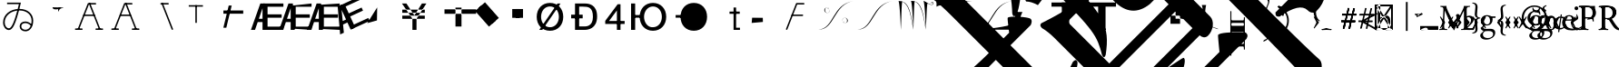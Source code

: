SplineFontDB: 3.0
FontName: Untitled1
FullName: Untitled1
FamilyName: Untitled1
Weight: Medium
Copyright: Created by PfaEdit 1.0
Version: 001.000
ItalicAngle: 0
UnderlinePosition: -130
UnderlineWidth: 50
Ascent: 800
Descent: 200
LayerCount: 2
Layer: 0 0 "Back"  1
Layer: 1 0 "Fore"  0
NeedsXUIDChange: 1
OS2Version: 0
OS2_WeightWidthSlopeOnly: 0
OS2_UseTypoMetrics: 0
CreationTime: 1134356799
ModificationTime: 1293061259
OS2TypoAscent: 0
OS2TypoAOffset: 1
OS2TypoDescent: 0
OS2TypoDOffset: 1
OS2TypoLinegap: 0
OS2WinAscent: 0
OS2WinAOffset: 1
OS2WinDescent: 0
OS2WinDOffset: 1
HheadAscent: 0
HheadAOffset: 1
HheadDescent: 0
HheadDOffset: 1
OS2Vendor: 'PfEd'
DEI: 91125
Encoding: ISO8859-1
UnicodeInterp: none
NameList: Adobe Glyph List
DisplaySize: -36
AntiAlias: 1
FitToEm: 0
WinInfo: 160 16 4
BeginChars: 272 109

StartChar: A
Encoding: 65 65 0
Width: 1000
Flags: HM
LayerCount: 2
Fore
SplineSet
284 423 m 1
 569 423 l 1
 580.04 423 589 414.04 589 403 c 128
 589 391.96 580.04 383 569 383 c 1
 284 383 l 1
 272.96 383 264 391.96 264 403 c 128
 264 414.04 272.96 423 284 423 c 1
701.387 12.682 m 1
 425.387 714.682 l 1
 421.347 724.956 426.408 736.574 436.682 740.613 c 0
 446.956 744.653 458.574 739.592 462.613 729.318 c 1
 738.613 27.318 l 1
 742.653 17.0435 737.592 5.42642 727.318 1.3869 c 0
 717.044 -2.65261 705.426 2.4076 701.387 12.682 c 1
796 0 m 1
 623 0 l 1
 611.96 1.35197e-15 603 8.96 603 20 c 0
 603 31.04 611.96 40 623 40 c 1
 796 40 l 1
 807.04 40 816 31.04 816 20 c 0
 816 8.96 807.04 -2.70393e-15 796 0 c 1
410 742 m 0
 604 742 l 1
 615.04 742 624 733.04 624 722 c 128
 624 710.96 615.04 702 604 702 c 1
 423.627 702 l 1
 152.613 12.682 l 1
 148.574 2.4076 136.956 -2.65261 126.682 1.3869 c 0
 116.408 5.42642 111.347 17.0435 115.387 27.318 c 1
 391.387 729.318 l 0
 395.782 738.101 400.218 741.124 410 742 c 0
58 40 m 1
 231 40 l 1
 242.04 40 251 31.04 251 20 c 0
 251 8.96 242.04 0 231 0 c 1
 58 0 l 1
 46.96 1.35197e-15 38 8.96 38 20 c 0
 38 31.04 46.96 40 58 40 c 1
EndSplineSet
EndChar

StartChar: B
Encoding: 66 66 1
Width: 1000
Flags: HM
LayerCount: 2
Fore
SplineSet
284 423 m 5
 569 423 l 5
 580.04 423 580 414.04 580 403 c 132
 580 391.96 580.04 383 569 383 c 5
 284 383 l 5
 272.96 383 273 391.96 273 403 c 132
 273 414.04 272.96 423 284 423 c 5
701.387 12.682 m 5
 425.387 714.682 l 5
 421.347 724.956 426.408 730.574 436.682 734.613 c 4
 446.956 738.653 458.574 739.592 462.613 729.318 c 5
 738.613 27.318 l 5
 742.653 17.0435 737.592 16.4268 727.318 12.3867 c 4
 717.044 8.34766 705.426 2.4076 701.387 12.682 c 5
796 0 m 5
 623 0 l 5
 611.96 1.35197e-15 603 8.96 603 20 c 4
 603 31.04 611.96 40 623 40 c 5
 796 40 l 5
 807.04 40 816 31.04 816 20 c 4
 816 8.96 807.04 -2.70393e-15 796 0 c 5
410 742 m 4
 604 742 l 5
 615.04 742 624 733.04 624 722 c 132
 624 710.96 615.04 702 604 702 c 5
 423.627 702 l 5
 152.613 12.682 l 5
 148.574 2.4076 136.956 8.34766 126.682 12.3867 c 4
 116.408 16.4268 111.347 17.0435 115.387 27.318 c 5
 391.387 729.318 l 4
 395.782 738.101 400.218 741.124 410 742 c 4
58 40 m 5
 231 40 l 5
 242.04 40 251 31.04 251 20 c 4
 251 8.96 242.04 0 231 0 c 5
 58 0 l 5
 46.96 1.35197e-15 38 8.96 38 20 c 4
 38 31.04 46.96 40 58 40 c 5
EndSplineSet
EndChar

StartChar: C
Encoding: 67 67 2
Width: 1000
Flags: HM
LayerCount: 2
Fore
SplineSet
701.387 12.682 m 1
 425.387 714.682 l 1
 421.347 724.956 426.408 736.574 436.682 740.613 c 0
 446.956 744.653 458.574 739.592 462.613 729.318 c 1
 738.613 27.318 l 1
 742.653 17.0435 737.592 5.42642 727.318 1.3869 c 0
 717.044 -2.65261 705.426 2.4076 701.387 12.682 c 1
410 742 m 1
 604 742 l 1
 615.04 742 624 733.04 624 722 c 128
 624 710.96 615.04 702 604 702 c 1
 410 702 l 1
 398.96 702 390 710.96 390 722 c 128
 390 733.04 398.96 742 410 742 c 1
EndSplineSet
EndChar

StartChar: D
Encoding: 68 68 3
Width: 1000
Flags: HM
LayerCount: 2
Fore
SplineSet
394 682 m 1
 394 194 l 1
 354 194 l 1
 354 682 l 1
 394 682 l 1
172 682 m 1
 562 682 l 1
 562 642 l 1
 172 642 l 1
 172 682 l 1
EndSplineSet
EndChar

StartChar: E
Encoding: 69 69 4
Width: 813
Flags: HMW
LayerCount: 2
Fore
SplineSet
126 536 m 1
 672 536 l 1
 672 447 l 1
 126 447 l 1
 126 536 l 1
125 60 m 25
 273 672 l 25
 354 672 l 25
 206 60 l 25
 125 60 l 25
EndSplineSet
EndChar

StartChar: F
Encoding: 70 70 5
Width: 777
Flags: HMW
LayerCount: 2
Fore
SplineSet
517 90 m 1
 953 90 l 1
 953 0 l 1
 402 0 l 1
 402 729 l 1
 953 729 l 1
 953 639 l 1
 517 639 l 1
 517 429 l 1
 905 429 l 1
 905 336 l 1
 517 336 l 1
 517 90 l 1
378 307 m 1
 378 599 l 1
 277 307 l 1
 378 307 l 1
438 729 m 5
 490 0 l 1
 378 0 l 1
 378 216 l 1
 246 216 l 1
 171 0 l 1
 59 0 l 1
 318 729 l 1
 438 729 l 5
EndSplineSet
EndChar

StartChar: G
Encoding: 71 71 6
Width: 777
Flags: HMW
LayerCount: 2
Fore
SplineSet
517 90 m 1
 953 90 l 1
 953 0 l 1
 405 36 l 1
 405 669 l 1
 953 729 l 1
 953 639 l 1
 517 639 l 1
 517 429 l 1
 905 429 l 5
 905 336 l 5
 517 336 l 1
 517 90 l 1
378 307 m 1
 378 599 l 1
 277 307 l 1
 378 307 l 1
438 729 m 1
 490 0 l 1
 378 0 l 1
 378 216 l 1
 246 216 l 1
 171 0 l 1
 59 0 l 1
 318 729 l 1
 438 729 l 1
EndSplineSet
EndChar

StartChar: H
Encoding: 72 72 7
Width: 777
Flags: HMW
LayerCount: 2
Fore
SplineSet
517 90 m 1
 953 90 l 1
 953 0 l 1
 401 27 l 1
 402 693 l 5
 953 729 l 1
 953 639 l 1
 517 639 l 1
 517 429 l 1
 905 429 l 1
 905 336 l 1
 517 336 l 1
 517 90 l 1
378 307 m 1
 378 599 l 1
 277 307 l 1
 378 307 l 1
438 729 m 1
 490 0 l 1
 378 0 l 1
 378 216 l 1
 246 216 l 1
 171 0 l 1
 59 0 l 1
 318 729 l 1
 438 729 l 1
EndSplineSet
EndChar

StartChar: I
Encoding: 73 73 8
Width: 777
Flags: HMW
LayerCount: 2
Fore
SplineSet
569.369 147.143 m 5
 965.752 328.738 l 5
 1003.24 246.916 l 5
 502.303 17.4229 l 5
 198.675 680.183 l 5
 699.608 909.674 l 5
 737.093 827.853 l 5
 340.71 646.258 l 5
 428.175 455.34 l 5
 780.92 616.943 l 5
 819.654 532.393 l 5
 466.909 370.791 l 5
 569.369 147.143 l 5
352.618 286.532 m 5
 231 552 l 5
 260.796 244.465 l 5
 352.618 286.532 l 5
231.403 695.177 m 5
 582.307 54.0762 l 5
 480.484 7.42676 l 5
 390.52 203.801 l 5
 270.514 148.823 l 5
 292.293 -78.7881 l 5
 190.47 -125.436 l 5
 122.307 645.198 l 5
 231.403 695.177 l 5
EndSplineSet
EndChar

StartChar: J
Encoding: 74 74 9
Width: 1000
Flags: HMW
LayerCount: 2
Fore
SplineSet
162 186 m 25
 435 621 l 25
 429 261 l 25
 162 186 l 25
 162 186 l 25
EndSplineSet
EndChar

StartChar: K
Encoding: 75 75 10
Width: 1000
Flags: HMW
LayerCount: 2
Fore
SplineSet
126 559 m 1
 126 472 l 1
 746 472 l 1
 746 559 l 1
 126 559 l 1
126 393 m 1
 126 306 l 1
 746 306 l 1
 746 393 l 1
 126 393 l 1
518 309 m 1
 518 0 l 1
 405 0 l 1
 405 310 l 1
 117 729 l 1
 240 729 l 1
 459 400 l 1
 667 729 l 1
 790 729 l 1
 518 309 l 1
EndSplineSet
EndChar

StartChar: L
Encoding: 76 76 11
Width: 1000
Flags: HM
LayerCount: 2
Fore
SplineSet
591 615 m 1
 591 93 l 1
 756 93 l 1
 756 615 l 1
 591 615 l 1
288 567 m 1
 1158 567 l 1
 1158 444 l 1
 288 444 l 1
 288 567 l 1
EndSplineSet
EndChar

StartChar: M
Encoding: 77 77 12
Width: 1000
Flags: HM
LayerCount: 2
Fore
SplineSet
221.237 600.931 m 1
 403.243 761.937 l 1
 784.886 330.515 l 5
 602.88 169.509 l 5
 221.237 600.931 l 1
131.357 521.422 m 1
 313.363 682.428 l 1
 695.006 251.006 l 1
 513 90 l 1
 131.357 521.422 l 1
EndSplineSet
EndChar

StartChar: N
Encoding: 78 78 13
Width: 777
Flags: HMW
LayerCount: 2
Fore
SplineSet
249 576 m 1
 450 576 l 1
 450 333 l 1
 249 333 l 1
 249 576 l 1
153 576 m 1
 354 576 l 1
 354 333 l 1
 153 333 l 1
 153 576 l 1
EndSplineSet
EndChar

StartChar: O
Encoding: 79 79 14
Width: 1000
Flags: HM
LayerCount: 2
Fore
SplineSet
122 0 m 29
 624 728 l 29
 708 728 l 29
 206 0 l 29
 122 0 l 29
172 361 m 6
 172 200 271 74 418 74 c 4
 564 74 663 200 663 361 c 4
 663 521 564 647 417 647 c 4
 271 647 172 521 172 360 c 6
 172 361 l 6
52 360 m 4
 52 583 197 745 417 745 c 4
 638 745 783 583 783 361 c 4
 783 138 638 -24 418 -24 c 4
 197 -24 52 138 52 360 c 4
EndSplineSet
EndChar

StartChar: P
Encoding: 80 80 15
Width: 854
Flags: HMW
LayerCount: 2
Fore
SplineSet
0 420 m 5
 318 420 l 5
 318 319 l 5
 0 319 l 5
 0 420 l 5
221 96 m 5
 364 96 l 6
 404 96 600 89 600 359 c 4
 600 628 474 643 317 643 c 6
 221 643 l 5
 221 96 l 5
370 729 m 6
 467 729 715 717 715 371 c 4
 715 22 450 0 368 0 c 6
 107 0 l 5
 107 729 l 5
 370 729 l 6
EndSplineSet
EndChar

StartChar: Q
Encoding: 81 81 16
Width: 712
Flags: HMW
LayerCount: 2
Fore
SplineSet
509 0 m 29
 509 708 l 29
 431 708 l 29
 89 249 l 29
 89 164 l 29
 623 164 l 29
 623 246 l 29
 194 246 l 29
 410 537 l 29
 410 0 l 29
 509 0 l 29
EndSplineSet
EndChar

StartChar: R
Encoding: 82 82 17
Width: 1123
Flags: HMW
LayerCount: 2
Back
SplineSet
99.6289 729 m 5
 212.629 729 l 5
 212.629 0 l 5
 99.6289 0 l 5
 99.6289 729 l 5
703.132 74 m 5
 849.132 74 948.132 200 948.132 361 c 4
 948.132 521 849.132 647 702.132 647 c 4
 556.132 647 456.85 510.94 457.132 360 c 28
 457.414 209.104 555.848 61.6484 703.132 74 c 5
337.132 360 m 4
 337.132 583 482.132 745 702.132 745 c 4
 923.132 745 1068.13 583 1068.13 361 c 4
 1068.13 138 923.132 -24 703.132 -24 c 4
 482.132 -24 337.132 138 337.132 360 c 4
356.43 409.84 m 5
 341.17 455.62 355.34 271.41 353.16 336.81 c 5
 201.65 336.81 l 5
 201.65 409.84 l 5
 356.43 409.84 l 5
EndSplineSet
Fore
SplineSet
99.6289 729 m 5
 212.629 729 l 5
 212.629 0 l 5
 99.6289 0 l 5
 99.6289 729 l 5
703.132 74 m 5
 849.132 74 948.132 200 948.132 361 c 4
 948.132 521 849.132 647 702.132 647 c 4
 556.132 647 456.85 510.94 457.132 360 c 28
 457.414 209.104 555.848 61.6484 703.132 74 c 5
337.132 360 m 4
 337.132 583 482.132 745 702.132 745 c 4
 923.132 745 1068.13 583 1068.13 361 c 4
 1068.13 138 923.132 -24 703.132 -24 c 4
 482.132 -24 337.132 138 337.132 360 c 4
356.43 409.84 m 5
 341.17 455.62 355.34 271.41 353.16 336.81 c 5
 201.65 336.81 l 5
 201.65 409.84 l 5
 356.43 409.84 l 5
EndSplineSet
EndChar

StartChar: S
Encoding: 83 83 18
Width: 1123
Flags: HMW
LayerCount: 2
Fore
SplineSet
337.132 360 m 4
 337.132 583 482.132 745 702.132 745 c 4
 923.132 745 1068.13 583 1068.13 361 c 4
 1068.13 138 923.132 -24 703.132 -24 c 4
 482.132 -24 337.132 138 337.132 360 c 4
356.43 409.84 m 5
 353.16 336.81 l 5
 201.65 336.81 l 5
 201.65 409.84 l 5
 356.43 409.84 l 5
EndSplineSet
EndChar

StartChar: T
Encoding: 84 84 19
Width: 1000
Flags: HMW
LayerCount: 2
Fore
SplineSet
848 0 m 1
 848 0 l 1
 848 0 l 1
 848 0 l 1
 848 0 l 1
560 506 m 1
 842 506 l 1
 842 444 l 1
 560 444 l 1
 560 506 l 1
672 0 m 1
 672 618 l 1
 742 618 l 1
 742.361 410.428 742 60 742 60 c 29
 742 60 789.333 59.9678 848 60 c 1
 848 0 l 1
 672 0 l 1
EndSplineSet
EndChar

StartChar: U
Encoding: 85 85 20
Width: 1000
Flags: HM
LayerCount: 2
Fore
SplineSet
183 336 m 25
 477 333 l 25
 480 219 l 25
 480 219 l 25
 480 219 l 25
 480 219 l 25
 480 219 l 25
 480 219 l 29
 171 192 l 25
 183 336 l 25
EndSplineSet
EndChar

StartChar: V
Encoding: 86 86 21
Width: 1000
Flags: HMW
LayerCount: 2
Fore
SplineSet
284 423 m 5
 569 423 l 5
 580.04 423 589 414.04 589 403 c 132
 589 391.96 580.04 383 569 383 c 5
 284 383 l 5
 272.96 383 264 391.96 264 403 c 132
 264 414.04 272.96 423 284 423 c 5
410 742 m 4
 604 742 l 5
 615.04 742 624 733.04 624 722 c 132
 624 710.96 615.04 702 604 702 c 5
 423.627 702 l 5
 152.613 12.682 l 5
 148.574 2.4076 136.956 -2.65261 126.682 1.3869 c 4
 116.408 5.42642 111.347 17.0435 115.387 27.318 c 5
 391.387 729.318 l 4
 395.782 738.101 400.218 741.124 410 742 c 4
EndSplineSet
EndChar

StartChar: W
Encoding: 87 87 22
Width: 1077
Flags: MW
LayerCount: 2
Fore
SplineSet
662.981 233.647 m 0
 658.582 380.387 807.382 349.647 816.582 265.837 c 8
 820.279 232.166 806.377 202.539 762.582 191.018 c 24
 732.305 183.052 687.382 188.407 688.182 213.347 c 1
 686.582 230.747 716.182 240.027 723.382 217.987 c 0
 727.763 204.578 707.382 200.007 705.782 216.247 c 0
 705.782 216.247 l 0
 712.182 200.587 722.229 210.992 720.182 217.987 c 0
 714.582 237.126 688.182 226.688 692.182 213.347 c 1
 687.382 190.728 738.582 184.347 762.582 193.626 c 0
 801.738 208.768 796.981 244.667 796.981 265.547 c 0
 796.981 342.688 672.182 381.547 662.981 233.647 c 8
 662.981 233.647 663.413 219.251 662.981 233.647 c 0
324.343 570 m 0
 328.741 423.261 179.941 454 170.741 537.811 c 8
 167.044 571.481 180.945 601.108 224.741 612.63 c 24
 255.019 620.596 299.941 615.24 299.142 590.301 c 1
 300.741 572.9 271.142 563.62 263.941 585.66 c 0
 259.561 599.069 279.941 603.641 281.541 587.4 c 0
 281.541 587.4 l 0
 275.142 603.061 265.096 592.655 267.142 585.66 c 0
 272.741 566.521 299.142 576.96 295.142 590.301 c 1
 299.941 612.92 248.741 619.301 224.741 610.021 c 0
 185.585 594.88 190.343 558.98 190.343 538.101 c 0
 190.343 460.96 315.142 422.101 324.343 570 c 8
 324.343 570 323.91 584.396 324.343 570 c 0
982.566 797.91 m 29
 369.562 711.956 460.543 40.5439 4.75781 5.7373 c 29
 4.75781 5.7373 l 29
 473.074 4.08105 413.828 713.466 982.566 797.91 c 29
 982.566 797.91 l 29
EndSplineSet
EndChar

StartChar: X
Encoding: 88 88 23
Width: 1077
Flags: HMW
LayerCount: 2
Fore
SplineSet
982.566 797.91 m 29
 413.828 713.466 473.074 4.08105 4.75781 5.7373 c 29
 460.543 40.5439 369.562 711.956 982.566 797.91 c 29
EndSplineSet
EndChar

StartChar: Y
Encoding: 89 89 24
Width: 1083
Flags: HMW
LayerCount: 2
Fore
SplineSet
752.614 804 m 20
 932.614 676 1008.62 662 1020.62 728 c 4
 1031.14 785.906 962.614 786 964.614 748 c 4
 966.191 718.041 983.217 727.593 978.614 746 c 4
 972.614 770 1016.62 774 1008.62 732 c 4
 999.25 682.844 986.614 666 752.614 804 c 12
 752.614 804 l 20
752.614 804 m 21
 794.614 696 815.614 6 815.614 6 c 21
 833.614 290 837.614 650 862.614 738 c 13
 752.614 804 l 21
407.614 802 m 29
 735.496 808.634 755.614 264 815.614 6 c 13
 740.258 565.15 668.19 809.769 407.614 802 c 29
407.614 802 m 21
 449.614 694 470.614 4 470.614 4 c 21
 488.614 288 484.614 698 509.614 786 c 13
 475.614 799.899 441.614 801.35 407.614 802 c 21
64.6143 798 m 29
 392.496 804.634 412.614 260 472.614 2 c 13
 397.258 561.15 325.19 805.769 64.6143 798 c 29
64.6143 798 m 21
 106.614 690 127.614 0 127.614 0 c 21
 145.614 284 141.614 694 166.614 782 c 13
 132.614 795.9 98.6143 797.35 64.6143 798 c 21
EndSplineSet
EndChar

StartChar: Z
Encoding: 90 90 25
Width: 1109
Flags: HMW
LayerCount: 2
Fore
SplineSet
33.4502 797.91 m 21
 1014.79 797.91 l 5
 670.616 777.173 130.525 710.812 35.2158 640.305 c 13
 33.4502 797.91 l 21
EndSplineSet
EndChar

StartChar: bracketleft
Encoding: 91 91 26
Width: 1109
Flags: HMW
LayerCount: 2
Fore
SplineSet
1014.79 797.91 m 1
 401.786 711.956 492.767 40.5439 36.9805 5.7373 c 1
 36.9805 5.7373 l 1
 505.297 4.08105 446.05 713.466 1014.79 797.91 c 1
 1014.79 797.91 l 1
1018.32 5.7373 m 1
 36.9805 5.7373 l 1
 381.156 26.4746 921.246 92.835 1016.56 163.343 c 5
 1018.32 5.7373 l 1
EndSplineSet
EndChar

StartChar: backslash
Encoding: 92 92 27
Width: 1000
Flags: HMW
LayerCount: 2
Fore
SplineSet
105 262 m 25
 200 262 l 25
 105 0 l 25
 105 262 l 25
0 495 m 25
 200 495 l 25
 0 0 l 25
 0 495 l 25
EndSplineSet
EndChar

StartChar: bracketright
Encoding: 93 93 28
Width: 1000
Flags: HMW
LayerCount: 2
Fore
SplineSet
285 0 m 5
 285 756 l 5
 489 756 l 5
 489 0 l 5
 285 0 l 5
0 756 m 5
 777 756 l 5
 777 642 l 5
 0 642 l 5
 0 756 l 5
EndSplineSet
EndChar

StartChar: asciicircum
Encoding: 94 94 29
Width: 1000
Flags: HMW
LayerCount: 2
Fore
SplineSet
285 0 m 1
 285 642 l 1
 489 642 l 1
 489 0 l 1
 285 0 l 1
0 756 m 1
 777 756 l 1
 777 642 l 1
 0 642 l 1
 0 756 l 1
EndSplineSet
EndChar

StartChar: underscore
Encoding: 95 95 30
Width: 1000
Flags: HMW
LayerCount: 2
Fore
SplineSet
-952.462 4708.31 m 5
 -782.757 4779.02 -584.767 4878.02 -330.208 5005.3 c 5
 504.178 5839.68 l 5
 362.756 6122.53 l 5
 362.756 6136.67 376.898 6150.81 383.97 6157.88 c 4
 405.183 6179.1 1218.36 6384.16 1317.35 6285.16 c 4
 1415.56 6186.95 1296.13 5988.16 1253.71 5882.11 c 5
 1529.48 5295.21 1784.04 4602.25 2017.39 3774.93 c 5
 3735.66 3371.88 4471.05 3074.9 4951.88 2594.06 c 4
 5630.7 1915.24 5743.84 967.719 5319.57 543.455 c 4
 5234.72 458.602 5142.8 451.53 5050.88 543.455 c 4
 4909.45 684.876 4654.89 628.308 4280.13 366.678 c 5
 4237.7 366.678 4209.42 366.678 4188.2 387.891 c 4
 4174.06 402.033 4166.99 437.389 4166.99 479.814 c 5
 4760.96 1073.79 l 6
 5065.02 1377.84 4958.95 1696.04 4499.33 2240.51 c 5
 4025.57 2714.27 3191.18 3138.54 1883.04 3584.01 c 5
 1826.47 3640.58 l 5
 1451.7 4383.04 1062.79 5040.65 659.741 5613.41 c 5
 -217.071 4736.6 l 5
 3792.22 727.303 l 6
 4619.54 -100.013 5149.87 -616.2 5383.21 -821.262 c 4
 5503.42 -941.47 5425.64 -1259.67 5270.08 -1415.23 c 4
 5199.37 -1485.94 5107.44 -1464.73 5065.02 -1422.3 c 4
 4697.32 -1012.18 3806.37 -92.9414 2392.15 1321.27 c 6
 -323.138 4036.56 l 6
 -549.411 4262.84 -754.473 4439.61 -938.32 4566.89 c 4
 -987.817 4616.39 -980.746 4665.89 -952.462 4708.31 c 5
249.619 -1584.94 m 5
 1883.04 48.4795 l 5
 1416.35 515.17 l 5
 -217.071 -1118.25 l 5
 249.619 -1584.94 l 5
-1051.46 2445.57 m 5
 -1086.81 2848.62 -1086.81 2919.33 -1072.67 2933.48 c 4
 -987.817 3018.33 -379.706 3018.33 -323.138 2975.9 c 4
 -287.782 2940.55 -287.782 2869.84 -323.138 2792.05 c 5
 -952.462 2162.73 l 5
 -485.771 1696.04 l 5
 -118.076 2063.73 l 5
 -160.503 2332.43 l 6
 -160.503 2346.58 -160.503 2360.72 -153.432 2367.79 c 4
 -125.147 2396.07 560.746 2516.28 645.599 2431.43 c 4
 666.812 2410.22 673.883 2374.86 673.883 2346.58 c 6
 652.67 2084.95 l 5
 2370.94 366.678 l 6
 2491.15 246.47 2455.79 -15.1602 2314.37 -156.581 c 4
 2229.52 -241.434 2130.52 -199.008 2081.03 -149.51 c 5
 447.609 -1782.93 l 5
 596.102 -1931.42 511.249 -2200.12 369.827 -2341.54 c 4
 306.188 -2405.18 207.192 -2405.18 150.624 -2348.61 c 4
 -26.1523 -2129.41 -280.711 -1860.71 -605.979 -1535.44 c 6
 -1921.2 -220.221 l 6
 -2041.41 -100.013 -2161.62 -8.08887 -2260.61 48.4795 c 5
 -2310.11 97.9775 -2324.25 140.403 -2281.82 182.83 c 5
 -2140.4 253.541 -1935.34 359.606 -1666.64 515.17 c 5
 -832.254 1349.56 l 5
 -1298.94 1816.25 l 5
 -1631.29 1483.91 l 5
 -563.554 416.176 -386.777 126.262 -506.985 -686.911 c 5
 -521.127 -715.195 -521.127 -729.338 -535.27 -743.479 c 4
 -549.411 -757.622 -563.554 -757.622 -577.695 -743.479 c 4
 -591.838 -729.338 -598.909 -708.124 -613.051 -679.84 c 4
 -740.33 -170.724 -825.183 -15.1602 -1977.77 1137.42 c 5
 -2175.76 939.435 -2196.97 918.221 -2373.75 684.876 c 5
 -2493.96 748.516 -2600.02 783.871 -2699.02 783.871 c 5
 -2727.3 840.439 l 5
 -2493.96 1031.36 -2274.75 1222.28 -2069.69 1427.34 c 6
 -1051.46 2445.57 l 5
-1560.57 225.257 m 5
 -407.99 -927.327 l 5
 1225.43 706.089 l 5
 963.797 967.719 l 5
 709.238 713.16 l 5
 369.827 444.46 44.5586 472.744 -280.711 798.013 c 6
 -634.265 1151.57 l 5
 -1560.57 225.257 l 5
2625.5 -609.13 m 5
 2583.07 -184.865 2583.07 -142.439 2590.14 -135.368 c 4
 2646.71 -78.7998 2894.2 -57.5859 3346.75 -71.7285 c 5
 3403.32 -128.297 3417.46 -156.581 3367.96 -248.505 c 5
 1175.93 -2440.54 l 6
 744.594 -2871.87 702.168 -2928.44 461.751 -3239.57 c 5
 334.472 -3183 214.264 -3147.64 94.0557 -3140.57 c 5
 65.7715 -3084 l 5
 391.041 -2815.3 702.168 -2532.46 985.011 -2249.62 c 6
 2625.5 -609.13 l 5
58.7002 1151.57 m 6
 297.591 912.677 371.47 1096.64 603.173 1328.34 c 5
 72.8428 1858.67 l 5
 -287.782 1498.05 l 5
 58.7002 1151.57 l 6
-2656.59 3329.46 m 5
 -2691.95 3336.53 -2706.09 3336.53 -2720.23 3350.67 c 4
 -2748.51 3378.95 -2734.37 3421.38 -2691.95 3463.81 c 5
 -1397.94 3895.14 -754.473 3987.06 -549.411 3782 c 4
 -450.416 3683.01 -464.559 3456.73 -556.482 3364.81 c 4
 -641.335 3279.96 -874.681 3272.89 -1249.45 3336.53 c 4
 -1595.93 3400.17 -2013.12 3435.52 -2656.59 3329.46 c 5
2088.1 -2207.19 m 5
 2031.53 -2037.49 l 5
 2816.42 -1662.72 3990.21 -1238.45 4336.7 -1584.94 c 4
 4449.83 -1698.07 4449.83 -1811.21 4329.62 -1931.42 c 4
 4195.28 -2065.77 3997.29 -2108.2 3707.37 -2058.7 c 4
 3120.47 -1952.63 2738.63 -1995.06 2088.1 -2207.19 c 5
970.868 -1203.1 m 4
 1614.33 -771.764 1628.48 -757.622 1649.69 -778.835 c 4
 1706.28 -835.424 1633.68 -1050.47 1614.33 -1139.46 c 5
 2356.8 -2122.34 2441.65 -3423.41 1847.68 -4823.49 c 5
 1798.18 -4872.98 1755.76 -4887.12 1734.54 -4865.91 c 4
 1720.4 -4851.77 1713.33 -4816.42 1713.33 -4788.13 c 4
 2066.88 -3388.06 1854.75 -2270.83 1098.15 -1401.09 c 5
 1034.51 -1365.73 970.868 -1316.24 956.727 -1302.09 c 4
 928.441 -1273.81 935.513 -1238.45 970.868 -1203.1 c 4
-3321.27 -234.363 m 5
 -3165.71 -78.7998 l 5
 -3208.13 274.754 -3215.2 324.252 -3201.06 338.394 c 4
 -3151.56 387.891 -2649.52 366.678 -2571.74 303.038 c 4
 -2536.38 267.683 -2536.38 211.114 -2571.74 133.333 c 5
 -3130.35 -425.281 l 5
 1006.22 -4561.86 l 5
 1239.57 -4880.05 1239.57 -5403.31 1020.37 -5622.52 c 4
 942.584 -5700.3 857.731 -5686.16 765.808 -5594.23 c 4
 631.457 -5459.88 383.97 -5523.52 2.13184 -5792.22 c 5
 -54.4365 -5806.36 -89.792 -5799.29 -103.935 -5785.15 c 4
 -125.147 -5763.94 -132.219 -5728.58 -118.076 -5672.01 c 5
 426.396 -5127.54 l 6
 532.462 -5021.48 532.462 -4908.34 426.396 -4788.13 c 5
 -3533.4 -828.333 l 5
 -3929.38 -1224.31 -3943.52 -1252.6 -4169.8 -1549.58 c 5
 -4290.01 -1471.8 -4417.29 -1429.37 -4516.28 -1415.23 c 5
 -4544.56 -1358.66 l 5
 -4233.44 -1118.25 -4021.31 -934.398 -3724.32 -637.414 c 5
 -4735.48 373.749 l 6
 -5039.54 677.805 -5244.6 854.582 -5364.81 904.079 c 5
 -5400.16 939.435 -5414.31 981.86 -5364.81 1045.5 c 5
 -4721.34 1519.26 -4700.13 1540.47 -4664.77 1505.12 c 4
 -4603.21 1443.56 -4653.37 1223.17 -4664.77 1109.14 c 5
 -3321.27 -234.363 l 5
-3505.12 2353.65 m 4
 -3561.69 2410.22 -3561.69 2410.22 -3498.05 2473.86 c 5
 -3250.56 2551.64 -3024.29 2636.49 -2805.08 2742.56 c 5
 -2762.66 2742.56 -2734.37 2742.56 -2720.23 2728.41 c 4
 -2652.5 2660.69 -2793.54 2476.71 -2847.51 2389 c 5
 -2762.66 1653.61 -2840.44 571.739 -2981.86 402.033 c 4
 -3010.14 373.749 -3038.43 373.749 -3052.57 387.891 c 4
 -3066.71 402.033 -3073.78 423.246 -3080.85 458.602 c 4
 -3095 1080.86 -3356.62 2205.16 -3505.12 2353.65 c 4
-1412.08 -884.901 m 5
 -1362.58 -835.403 -1334.3 -821.262 -1313.09 -842.475 c 4
 -1242.38 -913.186 -1249.45 -934.398 -1899.99 -3168.86 c 5
 -1851.92 -3261.29 -1734.88 -3456.29 -1793.92 -3515.34 c 4
 -1815.13 -3536.55 -1857.56 -3536.55 -1914.13 -3522.41 c 5
 -2154.54 -3409.27 -2380.82 -3338.56 -2607.09 -3296.13 c 5
 -2720.23 -3183 -2727.3 -3175.93 -2691.95 -3140.57 c 4
 -2380.82 -2829.45 -2232.33 -2581.96 -1412.08 -884.901 c 5
EndSplineSet
EndChar

StartChar: a
Encoding: 97 97 31
Width: 672
Flags: MW
LayerCount: 2
Fore
SplineSet
120.585 54 m 8
 122.176 63.543 147.192 66.3164 144.585 57 c 16
 123.585 -18 51.3096 11.9688 54.585 48 c 16
 63.585 147 342.585 129 546.585 45 c 0
 649.822 2.49023 549.585 30 549.585 30 c 0
 342.585 123 93.585 126 72.585 51 c 8
 67.3984 32.4746 111.585 0 120.585 54 c 8
138.585 687 m 17
 180.585 579 204.585 102 204.585 102 c 17
 222.585 386 233.585 599 258.585 687 c 9
 138.585 687 l 17
EndSplineSet
EndChar

StartChar: accordion.accOldEE
Encoding: 256 -1 32
Width: 265
Flags: HMW
TeX: 78 0
LayerCount: 2
Fore
SplineSet
-47 410 m 0
 -47 436 -26 457 0 457 c 0
 26 457 47 436 47 410 c 0
 47 384 26 363 0 363 c 0
 -26 363 -47 384 -47 410 c 0
-47 110 m 0
 -47 136 -26 157 0 157 c 0
 26 157 47 136 47 110 c 0
 47 84 26 63 0 63 c 0
 -26 63 -47 84 -47 110 c 0
-20 410 m 1
 20 410 l 1
 8 260 l 1
 20 110 l 1
 -20 110 l 1
 -8 260 l 1
 -20 410 l 1
-153 366 m 0
 -153 392 -132 413 -106 413 c 0
 -80 413 -59 392 -59 366 c 0
 -59 340 -80 319 -106 319 c 0
 -132 319 -153 340 -153 366 c 0
59 154 m 0
 59 180 80 201 106 201 c 0
 132 201 153 180 153 154 c 0
 153 128 132 107 106 107 c 0
 80 107 59 128 59 154 c 0
-120 352 m 1
 -92 380 l 1
 6 265 l 1
 120 168 l 1
 92 140 l 1
 -6 254 l 1
 -120 352 l 1
-197 260 m 0
 -197 286 -176 307 -150 307 c 0
 -124 307 -103 286 -103 260 c 0
 -103 234 -124 213 -150 213 c 0
 -176 213 -197 234 -197 260 c 0
103 260 m 0
 103 286 124 307 150 307 c 0
 176 307 197 286 197 260 c 0
 197 234 176 213 150 213 c 0
 124 213 103 234 103 260 c 0
-150 240 m 1
 -150 279 l 1
 0 268 l 1
 150 279 l 1
 150 240 l 1
 0 252 l 1
 -150 240 l 1
-153 154 m 0
 -153 180 -132 201 -106 201 c 0
 -80 201 -59 180 -59 154 c 0
 -59 128 -80 107 -106 107 c 0
 -132 107 -153 128 -153 154 c 0
59 366 m 0
 59 392 80 413 106 413 c 0
 132 413 153 392 153 366 c 0
 153 340 132 319 106 319 c 0
 80 319 59 340 59 366 c 0
-92 140 m 1
 -120 168 l 1
 -6 265 l 1
 92 380 l 1
 120 352 l 1
 6 254 l 1
 -92 140 l 1
-47 110 m 0
 -47 136 -26 157 0 157 c 0
 26 157 47 136 47 110 c 0
 47 84 26 63 0 63 c 0
 -26 63 -47 84 -47 110 c 0
-47 410 m 0
 -47 436 -26 457 0 457 c 0
 26 457 47 436 47 410 c 0
 47 384 26 363 0 363 c 0
 -26 363 -47 384 -47 410 c 0
20 110 m 1
 -20 110 l 1
 -8 260 l 1
 -20 410 l 1
 20 410 l 1
 8 260 l 1
 20 110 l 1
-39 260 m 0
 -39 281 -22 299 0 299 c 0
 22 299 39 281 39 260 c 0
 39 238 22 221 0 221 c 0
 -22 221 -39 238 -39 260 c 0
236 260 m 1
 236 392 131 500 0 500 c 0
 -131 500 -236 392 -236 260 c 0
 -236 128 -131 20 0 20 c 0
 131 20 236 128 236 260 c 1
 264 260 l 1
 264 116 145 0 0 0 c 0
 -145 0 -264 116 -264 260 c 0
 -264 404 -145 520 0 520 c 0
 145 520 264 404 264 260 c 1
 236 260 l 1
EndSplineSet
EndChar

StartChar: accordion.accStdbase
Encoding: 257 -1 33
Width: 516
Flags: HMW
TeX: 78 0
LayerCount: 2
Fore
SplineSet
486 510 m 1
 486 780 269 1000 0 1000 c 0
 -269 1000 -486 780 -486 510 c 0
 -486 240 -269 20 0 20 c 0
 269 20 486 240 486 510 c 1
 514 510 l 1
 514 227 283 0 0 0 c 0
 -283 0 -514 227 -514 510 c 0
 -514 792 -283 1020 0 1020 c 0
 283 1020 514 792 514 510 c 1
 486 510 l 1
-500 520 m 1
 500 520 l 1
 500 500 l 1
 -500 500 l 1
 -500 520 l 1
-439 270 m 1
 439 270 l 1
 439 250 l 1
 -439 250 l 1
 -439 270 l 1
-439 770 m 1
 439 770 l 1
 439 750 l 1
 -439 750 l 1
 -439 770 l 1
EndSplineSet
EndChar

StartChar: accordion.accFreebase
Encoding: 258 -1 34
Width: 265
Flags: HMW
TeX: 78 0
LayerCount: 2
Fore
SplineSet
236 260 m 1
 236 392 131 500 0 500 c 0
 -131 500 -236 392 -236 260 c 0
 -236 128 -131 20 0 20 c 0
 131 20 236 128 236 260 c 1
 264 260 l 1
 264 116 145 0 0 0 c 0
 -145 0 -264 116 -264 260 c 0
 -264 404 -145 520 0 520 c 0
 145 520 264 404 264 260 c 1
 236 260 l 1
-250 270 m 1
 250 270 l 1
 250 250 l 1
 -250 250 l 1
 -250 270 l 1
EndSplineSet
EndChar

StartChar: flags.d4
Encoding: 259 -1 35
Width: 270
Flags: HMW
TeX: 78 0
LayerCount: 2
Fore
SplineSet
0 425 m 1
 0 225 l 1
 0 410 269 479 269 665 c 0
 269 691 264 717 255 742 c 0
 244 762 213 751 217 728 c 0
 225 708 230 686 230 665 c 0
 230 557 99 476 0 425 c 1
0 200 m 1
 0 0 l 1
 0 182 255 258 255 440 c 0
 255 480 244 520 226 556 c 0
 215 577 184 565 188 542 c 1
 206 511 216 476 216 440 c 0
 216 335 93 253 0 200 c 1
-14 0 m 1
 0 0 l 1
 0 500 l 1
 -14 500 l 1
 -14 0 l 1
EndSplineSet
EndChar

StartChar: flags.d5
Encoding: 260 -1 36
Width: 270
Flags: HMW
TeX: 78 0
LayerCount: 2
Fore
SplineSet
0 660 m 1
 0 450 l 1
 0 634 269 701 269 886 c 0
 269 912 264 938 255 963 c 0
 244 983 213 971 217 948 c 0
 225 928 230 907 230 886 c 0
 230 780 99 706 0 660 c 1
0 435 m 1
 0 225 l 1
 0 407 261 478 261 661 c 0
 261 702 248 743 226 778 c 0
 215 799 184 787 188 764 c 1
 209 734 222 698 222 661 c 0
 222 558 96 482 0 435 c 1
0 210 m 1
 0 0 l 1
 0 185 248 273 248 457 c 0
 248 492 237 525 220 554 c 0
 208 575 177 563 181 540 c 1
 198 516 209 487 209 457 c 0
 209 353 90 267 0 210 c 1
-14 0 m 1
 0 0 l 1
 0 750 l 1
 -14 750 l 1
 -14 0 l 1
EndSplineSet
EndChar

StartChar: flags.d6
Encoding: 261 -1 37
Width: 270
Flags: HMW
TeX: 78 0
LayerCount: 2
Fore
SplineSet
0 875 m 1
 0 675 l 1
 0 839 269 861 269 1026 c 0
 269 1046 267 1067 263 1088 c 0
 252 1108 221 1096 225 1073 c 0
 228 1058 230 1042 230 1026 c 0
 230 934 100 890 0 875 c 1
0 650 m 1
 0 450 l 1
 0 628 261 692 261 871 c 0
 261 902 255 933 247 963 c 0
 235 983 204 972 208 949 c 0
 217 924 222 897 222 871 c 0
 222 769 96 695 0 650 c 1
0 425 m 1
 0 225 l 1
 0 412 253 501 253 688 c 0
 253 726 248 763 239 800 c 0
 228 820 197 809 201 786 c 0
 209 754 214 721 214 688 c 0
 214 579 92 487 0 425 c 1
0 205 m 1
 0 5 l 1
 0 193 230 302 230 490 c 0
 230 527 229 563 227 600 c 1
 215 620 184 609 188 586 c 0
 190 554 191 522 191 490 c 0
 191 381 82 278 0 205 c 1
-14 0 m 1
 0 0 l 1
 0 1000 l 1
 -14 1000 l 1
 -14 0 l 1
EndSplineSet
EndChar

StartChar: flags.u5
Encoding: 262 -1 38
Width: 209
Flags: HMW
TeX: 78 0
LayerCount: 2
Fore
SplineSet
0 -647 m 1
 0 -435 l 1
 0 -609 209 -713 209 -887 c 0
 209 -948 193 -1007 167 -1062 c 0
 155 -1083 124 -1071 128 -1048 c 0
 154 -998 170 -943 170 -887 c 0
 170 -793 73 -707 0 -647 c 1
0 -430 m 1
 0 -217 l 1
 0 -390 202 -497 202 -669 c 0
 202 -708 192 -746 176 -780 c 0
 164 -801 133 -789 137 -766 c 1
 153 -736 163 -703 163 -669 c 0
 163 -577 70 -491 0 -430 c 1
0 -213 m 1
 0 0 l 1
 0 -177 192 -297 192 -474 c 0
 192 -505 184 -536 170 -564 c 0
 159 -584 128 -572 132 -549 c 1
 145 -527 153 -501 153 -474 c 0
 153 -379 66 -282 0 -213 c 1
-14 0 m 1
 0 0 l 1
 0 -750 l 1
 -14 -750 l 1
 -14 0 l 1
EndSplineSet
EndChar

StartChar: flags.u6
Encoding: 263 -1 39
Width: 209
Flags: HMW
TeX: 78 0
LayerCount: 2
Fore
SplineSet
0 -887 m 1
 0 -675 l 1
 0 -851 209 -958 209 -1134 c 0
 209 -1196 193 -1256 167 -1312 c 0
 155 -1333 124 -1321 128 -1298 c 0
 154 -1247 170 -1191 170 -1134 c 0
 170 -1039 73 -950 0 -887 c 1
0 -662 m 1
 0 -450 l 1
 0 -625 202 -734 202 -909 c 0
 202 -944 187 -978 163 -1004 c 0
 151 -1024 120 -1012 124 -989 c 1
 148 -969 163 -940 163 -909 c 0
 163 -815 70 -726 0 -662 c 1
0 -438 m 1
 0 -225 l 1
 0 -400 202 -509 202 -684 c 0
 202 -725 190 -765 170 -801 c 0
 159 -822 128 -810 132 -787 c 1
 151 -756 163 -721 163 -684 c 0
 163 -590 70 -501 0 -438 c 1
0 -213 m 1
 0 0 l 1
 0 -179 192 -303 192 -482 c 0
 192 -515 184 -547 170 -577 c 0
 159 -597 128 -586 132 -563 c 0
 145 -538 153 -510 153 -482 c 0
 153 -384 66 -285 0 -213 c 1
-14 0 m 1
 0 0 l 1
 0 -1000 l 1
 -14 -1000 l 1
 -14 0 l 1
EndSplineSet
EndChar

StartChar: scripts.lineprall
Encoding: 264 -1 40
Width: 314
Flags: HMW
TeX: 78 0
LayerCount: 2
Fore
SplineSet
-288 2 m 1
 -297 -11 l 1
 -328 11 l 1
 -258 117 l 2
 -254 122 -248 125 -242 125 c 0
 -236 125 -231 122 -227 118 c 2
 -128 -2 l 1
 -120 11 l 1
 -88 -11 l 1
 -159 -117 l 2
 -163 -122 -168 -125 -175 -125 c 0
 -181 -125 -186 -122 -189 -118 c 2
 -288 2 l 1
-320 -45 m 2
 -323 -50 -329 -54 -336 -54 c 0
 -346 -54 -355 -45 -355 -35 c 0
 -355 -31 -353 -27 -351 -24 c 2
 -328 11 l 1
 -297 -11 l 1
 -320 -45 l 2
-355 465 m 2
 -355 476 -346 484 -336 484 c 0
 -325 484 -317 476 -317 465 c 2
 -317 -35 l 1
 -355 -35 l 1
 -355 465 l 2
-80 2 m 1
 -88 -11 l 1
 -120 11 l 1
 -49 117 l 2
 -46 122 -40 125 -33 125 c 0
 -28 125 -22 122 -19 118 c 2
 80 -2 l 1
 88 11 l 1
 120 -11 l 1
 49 -117 l 2
 46 -122 40 -125 33 -125 c 0
 28 -125 22 -122 19 -118 c 2
 -80 2 l 1
128 2 m 1
 120 -11 l 1
 88 11 l 1
 159 117 l 2
 163 122 168 125 175 125 c 0
 181 125 186 122 189 118 c 2
 288 -2 l 1
 297 11 l 1
 328 -11 l 1
 258 -117 l 2
 254 -122 248 -125 242 -125 c 0
 236 -125 231 -122 227 -118 c 2
 128 2 l 1
320 45 m 2
 323 50 329 54 336 54 c 0
 346 54 355 45 355 35 c 0
 355 31 353 27 351 24 c 2
 328 -11 l 1
 297 11 l 1
 320 45 l 2
EndSplineSet
EndChar

StartChar: scripts.varcoda
Encoding: 265 -1 41
Width: 252
Flags: HMW
TeX: 78 0
LayerCount: 2
Fore
SplineSet
117 224 m 2
 -117 224 l 2
 -121 224 -125 228 -125 232 c 2
 -125 242 l 2
 -125 246 -121 250 -117 250 c 2
 117 250 l 2
 121 250 125 246 125 242 c 2
 125 232 l 2
 125 228 121 224 117 224 c 2
-90 -250 m 2
 -159 -250 l 2
 -163 -250 -167 -246 -167 -242 c 2
 -167 242 l 2
 -167 246 -163 250 -159 250 c 2
 -90 250 l 2
 -86 250 -83 246 -83 242 c 2
 -83 -242 l 2
 -83 -246 -86 -250 -90 -250 c 2
-117 -224 m 2
 117 -224 l 2
 121 -224 125 -228 125 -232 c 2
 125 -242 l 2
 125 -246 121 -250 117 -250 c 2
 -117 -250 l 2
 -121 -250 -125 -246 -125 -242 c 2
 -125 -232 l 2
 -125 -228 -121 -224 -117 -224 c 2
90 250 m 2
 159 250 l 2
 163 250 167 246 167 242 c 2
 167 -242 l 2
 167 -246 163 -250 159 -250 c 2
 90 -250 l 2
 86 -250 83 -246 83 -242 c 2
 83 242 l 2
 83 246 86 250 90 250 c 2
0 -347 m 0
 -7 -347 -13 -341 -13 -334 c 2
 -13 334 l 2
 -13 341 -7 347 0 347 c 0
 7 347 13 341 13 334 c 2
 13 -334 l 2
 13 -341 7 -347 0 -347 c 0
251 -13 m 2
 -251 -13 l 2
 -258 -13 -264 -7 -264 0 c 0
 -264 7 -258 13 -251 13 c 2
 251 13 l 2
 258 13 264 7 264 0 c 0
 264 -7 258 -13 251 -13 c 2
EndSplineSet
EndChar

StartChar: scripts.coda
Encoding: 266 -1 42
Width: 255
Flags: HMW
TeX: 78 0
LayerCount: 2
Fore
SplineSet
-167 0 m 1
 -167 125 -111 250 0 250 c 0
 111 250 167 125 167 0 c 0
 167 -125 111 -250 0 -250 c 0
 -111 -250 -167 -125 -167 0 c 1
 -93 0 l 1
 -93 -105 -90 -224 0 -224 c 0
 90 -224 93 -105 93 0 c 0
 93 105 90 224 0 224 c 0
 -90 224 -93 105 -93 0 c 1
 -167 0 l 1
0 -350 m 0
 -7 -350 -13 -345 -13 -338 c 2
 -13 338 l 2
 -13 345 -7 350 0 350 c 0
 7 350 13 345 13 338 c 2
 13 -338 l 2
 13 -345 7 -350 0 -350 c 0
254 -13 m 2
 -254 -13 l 2
 -261 -13 -267 -7 -267 0 c 0
 -267 7 -261 13 -254 13 c 2
 254 13 l 2
 261 13 267 7 267 0 c 0
 267 -7 261 -13 254 -13 c 2
EndSplineSet
EndChar

StartChar: exclam
Encoding: 33 33 43
Width: 1000
VWidth: 1058
Flags: HMW
TeX: 101 0
LayerCount: 2
Fore
SplineSet
194.995 753.005 m 1
 575.659 753.005 l 1
 428.057 112.463 339.419 -3.66504 243.33 -3.66504 c 0
 164.697 -3.66504 85 76.0078 85 204.665 c 0
 85 418.825 276.592 579.675 538.33 579.675 c 0
 758.945 579.675 914.995 444.553 914.995 256.335 c 0
 914.995 54.9141 806.538 -40.335 699.995 -40.335 c 0
 607.51 -40.335 540.83 16.9893 540.83 98.835 c 0
 540.83 178.049 604.326 232.17 698.33 232.17 c 0
 765.903 232.17 838.804 194.099 889.614 130.134 c 1
 857.041 105.031 l 1
 813.901 157.155 753.97 188 699.995 188 c 0
 630.161 188 586.665 153.479 586.665 99.6699 c 0
 586.665 42.4141 632.734 3.83496 699.995 3.83496 c 0
 800.278 3.83496 869.995 99.5918 869.995 256.335 c 0
 869.995 419.421 733.12 536.34 538.33 536.34 c 0
 302.827 536.34 129.995 394.206 129.995 204.665 c 0
 129.995 104.401 188.799 43 243.33 43 c 0
 312.163 43 390.215 174.836 520.962 711.34 c 1
 471.206 711.34 194.995 711.34 194.995 711.34 c 1
 194.995 753.005 l 1
EndSplineSet
Comment: "This glyph worked fine on i?86 but failed due to a rounding error on PPC. 11-Dec-2005" 
Colour: ffffff
EndChar

StartChar: grave
Encoding: 96 96 44
Width: 1000
Flags: HMW
LayerCount: 2
Fore
SplineSet
276 393 m 1
 276 168 l 1
 540 168 l 1
 540 393 l 1
 276 393 l 1
417 540 m 1
 672 540 l 1
 672 309 l 1
 417 309 l 1
 417 540 l 1
EndSplineSet
EndChar

StartChar: b
Encoding: 98 98 45
Width: 989
Flags: HMW
LayerCount: 2
Fore
SplineSet
249.495 -487.506 m 6
 249.495 292.504 l 6
 249.495 311.173 277.498 311.173 277.498 292.504 c 4
 277.498 277.482 284.162 262.5 297.5 262.5 c 6
 601.492 262.5 l 6
 614.83 262.5 621.494 277.482 621.494 292.504 c 4
 621.494 311.173 649.497 311.173 649.497 292.504 c 6
 649.497 -487.506 l 6
 649.497 -506.175 621.494 -506.175 621.494 -487.506 c 4
 621.494 -472.484 614.83 -457.503 601.492 -457.503 c 6
 297.5 -457.503 l 6
 284.162 -457.503 277.498 -472.484 277.498 -487.506 c 4
 277.498 -506.175 249.495 -506.175 249.495 -487.506 c 6
277.498 132.497 m 5
 277.498 132.497 l 5
 277.498 121.449 286.452 112.495 297.5 112.495 c 6
 601.492 112.495 l 6
 612.54 112.495 621.494 121.449 621.494 132.497 c 6
 621.494 172.501 l 6
 621.494 183.549 612.54 192.503 601.492 192.503 c 6
 297.5 192.503 l 6
 286.452 192.503 277.498 183.549 277.498 172.501 c 6
 277.498 132.497 l 5
277.498 -117.503 m 6
 277.498 -128.551 286.452 -137.505 297.5 -137.505 c 6
 601.492 -137.505 l 6
 612.54 -137.505 621.494 -128.551 621.494 -117.503 c 6
 621.494 -77.499 l 6
 621.494 -66.4512 612.54 -57.4971 601.492 -57.4971 c 6
 297.5 -57.4971 l 6
 286.452 -57.4971 277.498 -66.4512 277.498 -77.499 c 6
 277.498 -117.503 l 6
277.498 -367.503 m 6
 277.498 -378.551 286.452 -387.505 297.5 -387.505 c 6
 601.492 -387.505 l 6
 612.54 -387.505 621.494 -378.551 621.494 -367.503 c 6
 621.494 -327.499 l 6
 621.494 -316.451 612.54 -307.497 601.492 -307.497 c 6
 297.5 -307.497 l 6
 286.452 -307.497 277.498 -316.451 277.498 -327.499 c 6
 277.498 -367.503 l 6
277.498 509.432 m 6
 277.498 292.503 l 5
 249.495 292.503 l 5
 249.495 509.432 l 6
 249.495 512.084 250.971 514.628 253.596 516.503 c 4
 256.222 518.378 259.783 519.432 263.496 519.432 c 4
 267.209 519.432 270.771 518.378 273.396 516.503 c 4
 276.021 514.628 277.498 512.084 277.498 509.432 c 6
249.495 -704.434 m 6
 249.495 -487.506 l 5
 277.498 -487.506 l 5
 277.498 -704.433 l 6
 277.498 -707.087 276.022 -709.63 273.397 -711.505 c 4
 270.771 -713.38 267.21 -714.434 263.496 -714.434 c 4
 259.783 -714.434 256.221 -713.38 253.596 -711.505 c 4
 250.97 -709.63 249.495 -707.087 249.495 -704.434 c 6
649.497 340.547 m 6
 649.497 292.504 l 5
 621.494 292.504 l 5
 621.494 340.545 l 6
 621.494 343.199 622.969 345.742 625.595 347.617 c 4
 628.222 349.492 631.782 350.546 635.494 350.546 c 4
 639.208 350.546 642.771 349.492 645.396 347.617 c 4
 648.021 345.742 649.497 343.199 649.497 340.547 c 6
621.494 -535.549 m 6
 621.494 -487.506 l 5
 649.497 -487.506 l 5
 649.497 -535.547 l 6
 649.497 -538.201 648.021 -540.744 645.396 -542.619 c 4
 642.769 -544.495 639.209 -545.548 635.495 -545.548 c 4
 631.783 -545.548 628.22 -544.495 625.595 -542.619 c 4
 622.969 -540.744 621.494 -538.201 621.494 -535.549 c 6
EndSplineSet
EndChar

StartChar: c
Encoding: 99 99 46
Width: 493
Flags: HMW
LayerCount: 2
Fore
SplineSet
160.608 418.768 m 5
 273.107 706.266 l 6
 279.352 722.224 284.982 739.014 288.063 755.55 c 5
 286.84 748.98 l 5
 289.152 761.391 290.028 773.659 288.649 785.326 c 5
 289.264 780.127 l 5
 287.795 792.554 283.768 804.298 276.192 814.805 c 5
 278.586 811.486 l 5
 277.437 813.08 276.206 814.645 274.891 816.18 c 6
 199.89 903.682 l 5
 203.826 902.568 l 5
 166.327 902.568 l 5
 162.391 903.682 l 5
 159.999 907 l 5
 159.384 912.198 l 5
 160.608 918.768 l 5
 163.551 926.066 l 5
 167.924 933.378 l 5
 173.3 939.988 l 5
 179.151 945.25 l 5
 184.906 948.647 l 5
 190.001 949.848 l 5
 227.5 949.848 l 5
 231.437 948.734 l 5
 306.438 861.233 l 6
 307.753 859.698 308.983 858.134 310.132 856.54 c 6
 312.524 853.222 l 6
 320.1 842.714 324.127 830.971 325.596 818.544 c 6
 326.21 813.346 l 6
 327.589 801.679 326.713 789.411 324.4 777 c 6
 323.177 770.43 l 6
 320.096 753.894 314.465 737.105 308.221 721.147 c 6
 195.721 433.648 l 5
 192.778 426.35 l 5
 188.405 419.037 l 5
 183.029 412.427 l 5
 177.178 407.166 l 5
 171.423 403.768 l 5
 166.327 402.568 l 5
 162.391 403.681 l 5
 159.999 406.999 l 5
 159.384 412.198 l 5
 160.608 418.768 l 5
184.906 223.649 m 5
 184.906 223.648 l 5
 203.007 232.699 223.059 239.261 240.161 249.357 c 5
 234.406 245.96 l 5
 240.108 249.326 245.481 253.084 250.347 257.458 c 5
 244.495 252.197 l 5
 247.345 254.759 250.02 257.533 252.483 260.563 c 5
 247.108 253.952 l 5
 248.261 255.37 249.368 256.844 250.425 258.379 c 4
 251.296 259.644 252.118 260.925 252.894 262.222 c 5
 248.521 254.91 l 5
 250.443 258.124 252.076 261.433 253.441 264.819 c 5
 250.499 257.521 l 5
 252.388 262.205 253.765 267.039 254.685 271.975 c 5
 253.46 265.405 l 5
 255.201 274.749 255.305 284.461 254.15 294.231 c 5
 254.765 289.033 l 5
 253.047 303.566 248.543 318.227 242.499 331.998 c 4
 238.984 340.006 234.661 347.611 229.723 354.463 c 5
 232.114 351.144 l 5
 221.361 366.06 207.689 377.401 193.089 381.529 c 5
 197.025 380.416 l 5
 190.091 382.377 182.947 382.711 175.807 381.028 c 5
 180.902 382.229 l 5
 177.735 381.483 174.569 380.34 171.423 378.767 c 5
 166.327 377.566 l 5
 162.391 378.679 l 5
 159.999 381.998 l 5
 159.384 387.196 l 5
 160.608 393.766 l 5
 163.551 401.064 l 5
 167.924 408.376 l 5
 173.3 414.987 l 5
 179.151 420.248 l 5
 184.906 423.646 l 6
 188.053 425.219 191.219 426.362 194.386 427.108 c 6
 199.48 428.308 l 6
 206.621 429.991 213.765 429.657 220.699 427.696 c 6
 224.636 426.583 l 6
 239.237 422.454 252.909 411.113 263.661 396.198 c 6
 266.054 392.88 l 6
 270.993 386.028 275.316 378.422 278.83 370.415 c 4
 284.876 356.644 289.379 341.982 291.097 327.449 c 6
 291.711 322.251 l 6
 292.865 312.481 292.762 302.769 291.021 293.425 c 6
 289.797 286.854 l 6
 288.878 281.919 287.501 277.086 285.611 272.401 c 6
 282.669 265.103 l 6
 281.304 261.716 279.67 258.408 277.748 255.193 c 6
 273.375 247.881 l 6
 272.599 246.584 271.776 245.303 270.905 244.038 c 4
 269.849 242.503 268.742 241.029 267.589 239.612 c 6
 262.213 233.001 l 6
 259.749 229.971 257.074 227.198 254.225 224.635 c 6
 248.373 219.374 l 6
 243.508 214.999 238.134 211.241 232.433 207.876 c 6
 226.678 204.479 l 6
 209.575 194.382 189.523 187.82 171.423 178.771 c 5
 166.327 177.569 l 5
 162.391 178.682 l 5
 159.999 182.001 l 5
 159.384 187.199 l 5
 160.608 193.769 l 5
 163.551 201.067 l 5
 167.924 208.379 l 5
 173.3 214.99 l 5
 179.151 220.251 l 5
 184.906 223.649 l 5
184.906 -26.3516 m 5
 184.906 -26.3516 l 5
 203.007 -17.3008 223.059 -10.7393 240.161 -0.642578 c 5
 234.406 -4.04004 l 5
 240.108 -0.674805 245.481 3.08398 250.347 7.45801 c 5
 244.495 2.19629 l 5
 247.345 4.75879 250.02 7.53223 252.483 10.5615 c 5
 247.108 3.95215 l 5
 248.261 5.37012 249.368 6.84375 250.425 8.37793 c 4
 251.296 9.64258 252.118 10.9248 252.894 12.2217 c 5
 248.521 4.90918 l 5
 250.443 8.12402 252.076 11.4316 253.441 14.8193 c 5
 250.499 7.52051 l 5
 252.388 12.2051 253.765 17.0381 254.685 21.9746 c 5
 253.46 15.4053 l 5
 255.201 24.749 255.305 34.4609 254.15 44.2314 c 5
 254.765 39.0322 l 5
 253.047 53.5654 248.543 68.2266 242.499 81.998 c 4
 238.984 90.0049 234.661 97.6113 229.723 104.463 c 5
 232.114 101.144 l 5
 221.361 116.059 207.689 127.4 193.089 131.529 c 5
 197.025 130.416 l 5
 190.091 132.376 182.947 132.71 175.807 131.028 c 5
 180.902 132.229 l 5
 177.735 131.482 174.569 130.34 171.423 128.766 c 5
 166.327 127.566 l 5
 162.391 128.679 l 5
 159.999 131.997 l 5
 159.384 137.196 l 5
 160.608 143.765 l 5
 163.551 151.064 l 5
 167.924 158.376 l 5
 173.3 164.987 l 5
 179.151 170.248 l 5
 184.906 173.646 l 6
 188.053 175.218 191.219 176.361 194.386 177.107 c 6
 199.48 178.308 l 6
 206.621 179.99 213.765 179.656 220.699 177.696 c 6
 224.636 176.583 l 6
 239.237 172.454 252.909 161.113 263.661 146.198 c 6
 266.054 142.879 l 6
 270.993 136.028 275.316 128.422 278.83 120.415 c 4
 284.874 106.644 289.379 91.9824 291.097 77.4492 c 6
 291.711 72.251 l 6
 292.865 62.4795 292.762 52.7686 291.021 43.4248 c 6
 289.797 36.8545 l 6
 288.878 31.9189 287.501 27.0859 285.611 22.4014 c 6
 282.669 15.1025 l 6
 281.304 11.7158 279.67 8.40723 277.748 5.19336 c 6
 273.375 -2.11914 l 6
 272.599 -3.41602 271.776 -4.69727 270.905 -5.96191 c 4
 269.849 -7.49707 268.742 -8.9707 267.589 -10.3887 c 6
 262.213 -16.999 l 6
 259.749 -20.0293 257.074 -22.8018 254.225 -25.3652 c 6
 248.373 -30.627 l 6
 243.508 -35.001 238.134 -38.7588 232.433 -42.125 c 6
 226.678 -45.5225 l 6
 209.574 -55.6182 189.523 -62.1797 171.423 -71.2314 c 5
 166.327 -72.4307 l 5
 162.391 -71.3184 l 5
 159.999 -68 l 5
 159.384 -62.8008 l 5
 160.608 -56.2324 l 5
 163.551 -48.9326 l 5
 167.924 -41.6211 l 5
 173.3 -35.0098 l 5
 179.151 -29.749 l 5
 184.906 -26.3516 l 5
184.906 -276.353 m 5
 184.906 -276.353 l 5
 203.007 -267.302 223.059 -260.742 240.161 -250.642 c 5
 234.406 -254.042 l 5
 240.108 -250.672 245.481 -246.912 250.347 -242.542 c 5
 244.495 -247.802 l 5
 247.345 -245.242 250.02 -242.472 252.483 -239.442 c 5
 247.108 -246.052 l 5
 248.261 -244.632 249.368 -243.152 250.425 -241.622 c 4
 251.296 -240.362 252.118 -239.072 252.894 -237.782 c 5
 248.521 -245.092 l 5
 250.443 -241.872 252.076 -238.572 253.441 -235.182 c 5
 250.499 -242.481 l 5
 252.388 -237.792 253.765 -232.962 254.685 -228.022 c 5
 253.46 -234.592 l 5
 255.201 -225.252 255.305 -215.542 254.15 -205.772 c 5
 254.765 -210.972 l 5
 253.047 -196.432 248.543 -181.772 242.499 -168.002 c 4
 238.984 -159.992 234.661 -152.392 229.722 -145.542 c 5
 232.114 -148.853 l 5
 221.361 -133.942 207.689 -122.603 193.089 -118.472 c 5
 197.025 -119.582 l 5
 190.091 -117.622 182.947 -117.292 175.807 -118.972 c 5
 180.902 -117.772 l 5
 177.735 -118.522 174.569 -119.662 171.423 -121.231 c 5
 166.327 -122.432 l 5
 162.391 -121.322 l 5
 159.999 -118.002 l 5
 159.384 -112.802 l 5
 160.608 -106.231 l 5
 163.551 -98.9316 l 5
 167.924 -91.6221 l 5
 173.3 -85.0117 l 5
 179.151 -79.752 l 5
 184.906 -76.3516 l 6
 188.053 -74.7822 191.219 -73.6377 194.386 -72.8916 c 6
 199.48 -71.6924 l 6
 206.621 -70.0098 213.765 -70.3428 220.699 -72.3037 c 6
 224.636 -73.417 l 6
 239.237 -77.542 252.909 -88.8818 263.661 -103.802 c 6
 266.054 -107.122 l 6
 270.993 -113.972 275.316 -121.582 278.83 -129.582 c 4
 284.874 -143.353 289.379 -158.022 291.097 -172.552 c 6
 291.711 -177.752 l 6
 292.865 -187.522 292.762 -197.231 291.021 -206.572 c 6
 289.797 -213.142 l 6
 288.878 -218.082 287.501 -222.912 285.611 -227.603 c 6
 282.669 -234.902 l 6
 281.304 -238.282 279.67 -241.592 277.748 -244.802 c 6
 273.375 -252.122 l 6
 272.599 -253.412 271.776 -254.702 270.905 -255.962 c 4
 269.849 -257.492 268.742 -258.972 267.589 -260.392 c 6
 262.213 -267.002 l 6
 259.749 -270.032 257.074 -272.802 254.225 -275.362 c 6
 248.372 -280.622 l 6
 243.508 -285.002 238.134 -288.762 232.433 -292.122 c 6
 226.678 -295.522 l 6
 209.574 -305.622 189.523 -312.182 171.423 -321.231 c 5
 166.327 -322.432 l 5
 162.391 -321.322 l 5
 159.999 -318.002 l 5
 159.384 -312.802 l 5
 160.608 -306.231 l 5
 163.551 -298.932 l 5
 167.924 -291.622 l 5
 173.3 -285.012 l 5
 179.151 -279.752 l 5
 184.906 -276.353 l 5
EndSplineSet
EndChar

StartChar: d
Encoding: 100 100 47
Width: 1000
Flags: HMW
LayerCount: 2
Fore
SplineSet
314.671 255.493 m 4
 314.671 413.523 220.004 556.159 74.3799 617.539 c 4
 62.6807 622.471 57.1885 635.968 62.1191 647.667 c 4
 67.0508 659.366 80.5479 664.858 92.2471 659.928 c 4
 254.907 591.366 360.671 432.012 360.671 255.493 c 4
 360.671 78.9746 254.907 -80.3799 92.2471 -148.941 c 4
 80.5479 -153.872 67.0508 -148.38 62.1191 -136.681 c 4
 57.1885 -124.981 62.6807 -111.484 74.3799 -106.553 c 4
 220.003 -45.1729 314.671 97.4629 314.671 255.493 c 4
63.3162 650.279 m 4
 68.9193 659.984 80.6814 664.265 91.2117 660.432 c 4
 169.485 631.942 254.482 648.521 332.815 677.033 c 4
 344.799 681.395 358.05 675.216 362.412 663.232 c 4
 366.774 651.248 360.595 637.997 348.611 633.635 c 4
 291.142 612.718 228.842 608.81 171.373 587.892 c 5
 181.993 527.664 209.758 471.757 220.378 411.529 c 4
 222.592 398.97 214.206 386.993 201.647 384.779 c 4
 189.088 382.564 177.111 390.95 174.897 403.509 c 4
 160.422 485.604 132.28 567.501 68.471 621.044 c 4
 59.8868 628.248 57.7132 640.574 63.3162 650.279 c 4
63.3162 -139.292 m 4
 57.7132 -129.588 59.8868 -117.261 68.471 -110.058 c 4
 132.28 -56.5148 160.422 25.3828 174.897 107.477 c 4
 177.111 120.036 189.088 128.422 201.647 126.208 c 4
 214.206 123.993 222.592 112.017 220.378 99.4579 c 4
 209.758 39.2296 181.993 -16.6775 171.373 -76.9058 c 5
 228.842 -97.8231 291.142 -101.731 348.611 -122.649 c 4
 360.595 -127.01 366.774 -140.261 362.412 -152.245 c 4
 358.05 -164.229 344.799 -170.408 332.815 -166.046 c 4
 254.482 -137.535 169.485 -120.956 91.2117 -149.445 c 4
 80.6814 -153.278 68.9193 -148.997 63.3162 -139.292 c 4
EndSplineSet
EndChar

StartChar: e
Encoding: 101 101 48
Width: 233
Flags: MW
LayerCount: 2
Fore
SplineSet
107 496 m 4
 107 385 147 305 211 254 c 5
 215 245 208 237 201 236 c 5
 96 285 41 383 41 496 c 4
 41 609 96 707 201 756 c 5
 208 755 215 747 211 738 c 5
 147 687 107 607 107 496 c 4
115 218 m 2
 45 358 l 1
 48 366 55 370 62 371 c 1
 101 321 139 271 181 221 c 0
 191 210 190 201 181 190 c 0
 139 140 101 89 62 39 c 1
 53 41 48 45 45 52 c 1
 115 194 l 2
 118 201 119 209 115 218 c 2
EndSplineSet
EndChar

StartChar: f
Encoding: 102 102 49
Width: 549
Flags: HMW
LayerCount: 2
Fore
SplineSet
271 25 m 6
 305 22 l 5
 311 18 309 0 303 -3 c 5
 244 -1 210 0 170 0 c 4
 126 0 92 -1 45 -3 c 5
 39 0 37 16 43 22 c 5
 68 25 l 6
 223.913 43.8171 117.654 37.9954 271 25 c 6
276 25 m 6
 303 22 l 5
 309 17 307 0 301 -3 c 5
 244 -1 211 0 171 0 c 4
 129 0 93 -1 49 -3 c 5
 43 0 41 16 47 22 c 5
 68 25 l 6
 237.095 48.3235 105.18 43.6834 276 25 c 6
EndSplineSet
EndChar

StartChar: g
Encoding: 103 103 50
Width: 480
Flags: MW
LayerCount: 2
Fore
SplineSet
161 398 m 1
 50 398 l 2
 46 398 46 402 53 422 c 1
 57 444 59 446 77 446 c 2
 174 445 l 1
 208 601 l 2
 209 605 213 605 218 605 c 0
 231 605 243 603 252 600 c 1
 216 445 l 1
 322 444 l 1
 361 601 l 1
 374 601 385 601 393 600 c 1
 400 597 405 594 402 582 c 2
 367 444 l 1
 441 444 l 2
 449 444 453 441 446 413 c 0
 443 399 439 397 433 397 c 2
 352 397 l 1
 323 260 l 1
 402 260 l 2
 414 260 418 256 419 253 c 0
 420 242 413 216 410 212 c 1
 309 212 l 1
 273 30 l 1
 269 27 241 30 234 31 c 1
 228 36 228 40 232 49 c 1
 267 213 l 1
 160 213 l 1
 119 40 l 1
 113 36 89 34 78 34 c 0
 74 34 73 42 73 48 c 1
 116 215 l 1
 29 215 l 2
 28 215 26 229 26 244 c 0
 26 260 28 262 33 262 c 2
 128 260 l 1
 161 398 l 1
201 398 m 1
 171 260 l 1
 280 260 l 1
 310 398 l 1
 201 398 l 1
161 398 m 1
 50 398 l 2
 46 398 46 402 53 422 c 1
 57 444 59 446 77 446 c 2
 174 445 l 1
 208 601 l 2
 209 605 213 605 218 605 c 0
 231 605 243 603 252 600 c 1
 216 445 l 1
 322 444 l 1
 361 601 l 1
 374 601 385 601 393 600 c 1
 400 597 405 594 402 582 c 2
 367 444 l 1
 441 444 l 2
 449 444 453 441 446 413 c 0
 443 399 439 397 433 397 c 2
 352 397 l 1
 323 260 l 1
 402 260 l 2
 414 260 418 256 419 253 c 0
 420 242 413 216 410 212 c 1
 309 212 l 1
 273 30 l 1
 269 27 241 30 234 31 c 1
 228 36 228 40 232 49 c 1
 267 213 l 1
 160 213 l 1
 119 40 l 1
 113 36 89 34 78 34 c 0
 74 34 73 42 73 48 c 1
 116 215 l 1
 29 215 l 2
 28 215 26 229 26 244 c 0
 26 260 28 262 33 262 c 2
 128 260 l 1
 161 398 l 1
201 398 m 1
 171 260 l 1
 280 260 l 1
 310 398 l 1
 201 398 l 1
EndSplineSet
EndChar

StartChar: at
Encoding: 64 64 51
Width: 1024
VWidth: 0
Flags: HMW
LayerCount: 2
Fore
SplineSet
602 498 m 5
 602 602 l 4
 668 612 l 4
 602 498 l 5
756 617 m 5
 756 617 449 498 447 624 c 5
 756 617 l 5
EndSplineSet
EndChar

StartChar: h
Encoding: 104 104 52
Width: 480
Flags: MW
LayerCount: 2
Fore
SplineSet
175 237 m 5
 188 229 l 6
 244 194 442 87 530 43 c 4
 535 41 536 37 534 28 c 6
 527 2 l 6
 525 -9 522 -11 509 -4 c 4
 381 66 257 140 126 210 c 4
 118 214 101 224 101 233 c 4
 101 243 123 256 133 262 c 4
 234 320 415 421 523 470 c 4
 530 473 537 472 539 468 c 6
 549 429 l 5
 420 370 294 306 175 237 c 5
161 398 m 5
 50 398 l 6
 46 398 46 402 53 422 c 5
 57 444 59 446 77 446 c 6
 174 445 l 5
 208 601 l 6
 209 605 213 605 218 605 c 4
 231 605 243 603 252 600 c 5
 216 445 l 5
 322 444 l 5
 361 601 l 5
 374 601 385 601 393 600 c 5
 400 597 405 594 402 582 c 6
 367 444 l 5
 441 444 l 6
 449 444 453 441 446 413 c 4
 443 399 439 397 433 397 c 6
 352 397 l 5
 323 260 l 5
 402 260 l 6
 414 260 418 256 419 253 c 4
 420 242 413 216 410 212 c 5
 309 212 l 5
 273 30 l 5
 269 27 241 30 234 31 c 5
 228 36 228 40 232 49 c 5
 267 213 l 5
 160 213 l 5
 119 40 l 5
 113 36 89 34 78 34 c 4
 74 34 73 42 73 48 c 5
 116 215 l 5
 29 215 l 6
 28 215 26 229 26 244 c 4
 26 260 28 262 33 262 c 6
 128 260 l 5
 161 398 l 5
201 398 m 5
 171 260 l 5
 280 260 l 5
 310 398 l 5
 201 398 l 5
EndSplineSet
EndChar

StartChar: i
Encoding: 105 105 53
Width: 500
Flags: MW
LayerCount: 2
Fore
SplineSet
31 -5 m 6
 32 -8 34 -8 41 -7 c 4
 81 -1 131 0 210 0 c 4
 213 0 214 0 215 4 c 5
 213 30 212 33 208 32 c 5
 161 36 157 42 154 67 c 4
 151 96 148 120 148 172 c 6
 148 282 l 6
 148 303 152 308 160 312 c 4
 190 329 231 344 261 344 c 4
 282 344 301 342 325 323 c 4
 347 306 365 280 365 183 c 4
 365 146 366 115 361 73 c 4
 358 47 354 41 336 32 c 4
 326 27 310 22 307 20 c 4
 304 18 303 17 304 4 c 4
 305 -7 306 -8 310 -8 c 4
 315 -8 357 -2 406 -2 c 6
 473 -2 l 6
 479 -2 480 -1 480 5 c 6
 480 20 l 6
 480 23 479 23 470 25 c 4
 430 37 426 40 426 74 c 4
 427 146 429 206 429 234 c 4
 429 312 414 395 321 395 c 4
 303 395 285 391 265 385 c 5
 237 375 179 348 157 339 c 4
 155 338 151 343 151 345 c 6
 151 507 l 6
 151 564 153 629 153 700 c 4
 153 705 153 708 152 709 c 4
 149 712 142 713 137 710 c 4
 112 695 59 663 48 653 c 4
 44 649 43 645 47 642 c 4
 81 611 83 610 83 547 c 6
 83 141 l 6
 83 46 79 43 27 19 c 4
 23 17 22 15 25 9 c 6
 31 -5 l 6
0 0 m 5
 0 700 l 5
 500 700 l 5
 500 0 l 5
 0 0 l 5
250 395 m 5
 420 650 l 5
 80 650 l 5
 250 395 l 5
280 350 m 5
 450 95 l 5
 450 605 l 5
 280 350 l 5
80 50 m 5
 420 50 l 5
 250 305 l 5
 80 50 l 5
50 605 m 5
 50 95 l 5
 220 350 l 5
 50 605 l 5
EndSplineSet
EndChar

StartChar: j
Encoding: 106 106 54
Width: 268
Flags: MW
LayerCount: 2
Fore
SplineSet
358 770 m 1
 406 770 l 1
 406 -28 l 1
 358 -28 l 1
 358 770 l 1
168 629 m 2
 162 629 157 627 155 624 c 0
 143 599 131 589 112 568 c 0
 110 566 109 564 109 561 c 0
 109 556 112 549 114 545 c 0
 125 523 133 466 138 393 c 0
 142 320 145 208 145 201 c 0
 145 194 146 194 150 194 c 0
 155 194 166 198 169 199 c 0
 171 200 173 206 174 211 c 1
 174 218 186 374 192 421 c 0
 197 467 200 500 214 544 c 1
 218 553 219 559 219 562 c 0
 219 567 216 570 213 573 c 0
 201 585 189 601 176 623 c 0
 173 628 171 629 169 629 c 2
 168 629 l 2
90 64 m 2
 90 58 94 48 100 46 c 0
 118 38 133 33 141 13 c 1
 147 -5 152 -11 164 -12 c 1
 169 -14 173 -12 175 -8 c 0
 185 26 190 31 219 44 c 0
 226 47 228 48 227 52 c 0
 225 65 222 69 211 73 c 0
 195 79 183 96 177 114 c 1
 176 121 172 127 166 127 c 0
 162 127 146 120 144 113 c 0
 138 89 133 83 121 79 c 0
 111 76 102 74 96 71 c 0
 94 70 90 68 90 65 c 2
 90 64 l 2
168 629 m 2
 169 629 l 2
 171 629 173 628 176 623 c 0
 189 601 201 585 213 573 c 0
 216 570 219 567 219 562 c 0
 219 559 218 553 214 544 c 1
 200 500 197 467 192 421 c 0
 186 374 174 218 174 211 c 1
 173 206 171 200 169 199 c 0
 166 198 155 194 150 194 c 0
 146 194 145 194 145 201 c 0
 145 208 142 320 138 393 c 0
 133 466 125 523 114 545 c 0
 112 549 109 556 109 561 c 0
 109 564 110 566 112 568 c 0
 131 589 143 599 155 624 c 0
 157 627 162 629 168 629 c 2
90 64 m 2
 90 65 l 2
 90 68 94 70 96 71 c 0
 102 74 111 76 121 79 c 0
 133 83 138 89 144 113 c 0
 146 120 162 127 166 127 c 0
 172 127 176 121 177 114 c 1
 183 96 195 79 211 73 c 0
 222 69 225 65 227 52 c 0
 228 48 226 47 219 44 c 0
 190 31 185 26 175 -8 c 0
 173 -12 169 -14 164 -12 c 1
 152 -11 147 -5 141 13 c 1
 133 33 118 38 100 46 c 0
 94 48 90 58 90 64 c 2
EndSplineSet
EndChar

StartChar: k
Encoding: 107 107 55
Width: 480
Flags: HMW
LayerCount: 2
Fore
SplineSet
386 350.835 m 4
 364 390.112 l 5
 422.239 421.115 478.748 449.923 523 470 c 5
 549 429 l 5
 386 350.835 l 4
322 444 m 1
 352 397 l 1
 433 397 l 2
 439 397 443 399 446 413 c 0
 453 441 449 444 441 444 c 2
 322 444 l 1
EndSplineSet
EndChar

StartChar: l
Encoding: 108 108 56
Width: 500
Flags: MW
LayerCount: 2
Fore
SplineSet
25 9 m 2
 31 -5 l 2
 32 -8 34 -8 41 -7 c 0
 81 -1 131 0 210 0 c 0
 213 0 214 0 215 4 c 1
 205.752 124.221 21.5726 15.8548 25 9 c 2
0 0 m 1
 0 106 l 1
 500 106 l 1
 500 0 l 1
 0 0 l 1
EndSplineSet
EndChar

StartChar: m
Encoding: 109 109 57
Width: 233
Flags: MW
LayerCount: 2
Fore
SplineSet
275 498 m 2
 389 267 l 2
 412 220 434 174 458 130 c 1
 460 130 l 1
 487 177 512 229 537 280 c 2
 631 471 l 2
 676 562 705 617 707 663 c 1
 741 660 762 660 782 660 c 0
 807 660 840 661 871 663 c 1
 877 659 877 642 872 638 c 1
 851 636 l 2
 788 630 780 611 781 541 c 0
 783 435 784 250 792 106 c 0
 795 56 794 29 841 25 c 2
 873 22 l 1
 879 16 878 1 871 -3 c 1
 830 -1 789 0 753 0 c 0
 718 0 673 -1 632 -3 c 1
 625 2 624 16 630 22 c 1
 659 25 l 2
 708 30 708 46 708 110 c 2
 705 527 l 1
 703 527 l 1
 696 516 658 436 638 397 c 2
 549 222 l 2
 504 134 459 40 441 -6 c 0
 439 -9 435 -10 431 -10 c 0
 429 -10 424 -9 422 -6 c 0
 405 47 357 145 334 194 c 2
 244 387 l 2
 223 433 202 485 180 531 c 1
 178 531 l 1
 174 469 171 411 168 353 c 0
 165 292 161 203 161 118 c 0
 161 44 167 28 206 25 c 2
 244 22 l 1
 251 16 250 0 243 -3 c 1
 209 -1 170 0 132 0 c 0
 100 0 64 -1 30 -3 c 1
 24 2 22 17 28 22 c 1
 50 25 l 2
 92 31 106 37 112 107 c 0
 118 173 123 228 129 327 c 0
 134 410 138 495 140 550 c 0
 142 613 134 628 73 636 c 2
 57 638 l 1
 52 644 53 659 61 663 c 1
 91 661 115 660 140 660 c 0
 163 660 190 660 223 663 c 1
 219 624 244 562 275 498 c 2
115 218 m 2
 45 358 l 1
 48 366 55 370 62 371 c 1
 101 321 139 271 181 221 c 0
 191 210 190 201 181 190 c 0
 139 140 101 89 62 39 c 1
 53 41 48 45 45 52 c 1
 115 194 l 2
 118 201 119 209 115 218 c 2
EndSplineSet
EndChar

StartChar: n
Encoding: 110 110 58
Width: 233
Flags: MW
LayerCount: 2
Fore
SplineSet
188 358 m 1
 118 218 l 2
 114 209 115 201 118 194 c 2
 188 52 l 1
 185 45 180 41 171 39 c 1
 132 89 94 140 52 190 c 0
 43 201 42 210 52 221 c 0
 94 271 132 321 171 371 c 1
 178 370 185 366 188 358 c 1
333 358 m 1
 263 218 l 2
 259 209 260 201 263 194 c 2
 333 52 l 1
 330 45 325 41 316 39 c 1
 277 89 239 140 197 190 c 0
 188 201 187 210 197 221 c 0
 239 271 277 321 316 371 c 1
 323 370 330 366 333 358 c 1
115 218 m 2
 45 358 l 1
 48 366 55 370 62 371 c 1
 101 321 139 271 181 221 c 0
 191 210 190 201 181 190 c 0
 139 140 101 89 62 39 c 1
 53 41 48 45 45 52 c 1
 115 194 l 2
 118 201 119 209 115 218 c 2
EndSplineSet
EndChar

StartChar: o
Encoding: 111 111 59
Width: 233
Flags: MW
LayerCount: 2
Fore
SplineSet
85 439 m 4
 118 439 153 408 153 359 c 4
 153 289 104 254 40 239 c 5
 28 242 24 255 32 265 c 5
 60 271 102 290 102 322 c 4
 102 356 58 366 53 369 c 4
 42 375 36 384 36 397 c 4
 36 420 53 439 85 439 c 4
115 218 m 2
 45 358 l 1
 48 366 55 370 62 371 c 1
 101 321 139 271 181 221 c 0
 191 210 190 201 181 190 c 0
 139 140 101 89 62 39 c 1
 53 41 48 45 45 52 c 1
 115 194 l 2
 118 201 119 209 115 218 c 2
EndSplineSet
EndChar

StartChar: p
Encoding: 112 112 60
Width: 233
Flags: MW
LayerCount: 2
Fore
SplineSet
148 48 m 6
 219 48 l 6
 266 48 292 51 314 84 c 5
 321 87 329 85 333 77 c 5
 317 42 307 10 294 -2 c 5
 269 -1 212 0 181 0 c 6
 109 0 l 6
 71 0 49 -1 34 -2 c 5
 32 0 29 2 29 5 c 4
 29 8 29 11 31 14 c 5
 63 34 87 54 135 102 c 4
 177 144 227 205 227 268 c 4
 227 320 197 352 152 352 c 4
 115 352 85 328 62 289 c 5
 54 284 43 290 43 298 c 5
 70 360 120 393 182 393 c 4
 255 393 300 350 300 290 c 4
 300 248 282 210 224 152 c 6
 168 96 l 6
 143 71 134 62 134 56 c 4
 134 50 141 48 148 48 c 6
115 218 m 2
 45 358 l 1
 48 366 55 370 62 371 c 1
 101 321 139 271 181 221 c 0
 191 210 190 201 181 190 c 0
 139 140 101 89 62 39 c 1
 53 41 48 45 45 52 c 1
 115 194 l 2
 118 201 119 209 115 218 c 2
EndSplineSet
EndChar

StartChar: q
Encoding: 113 113 61
Width: 233
Flags: MW
LayerCount: 2
Fore
SplineSet
104 435 m 4
 104 470 108 504 113 538 c 4
 118 572 123 606 123 638 c 4
 123 677 113 722 39 734 c 5
 34 739 34 749 39 754 c 5
 88 754 181 745 181 628 c 4
 181 594 176 557 173 522 c 4
 170 486 166 453 166 422 c 4
 166 388 170 345 253 339 c 5
 258 333 258 323 253 317 c 5
 170 311 166 268 166 234 c 4
 166 204 169 170 173 135 c 4
 177 99 181 63 181 28 c 4
 181 -89 88 -98 39 -98 c 5
 34 -93 34 -82 39 -78 c 5
 113 -66 123 -21 123 18 c 4
 123 51 117 84 113 118 c 4
 109 152 104 187 104 221 c 4
 104 278 127 313 179 326 c 5
 179 330 l 5
 127 343 104 378 104 435 c 4
115 218 m 2
 45 358 l 1
 48 366 55 370 62 371 c 1
 101 321 139 271 181 221 c 0
 191 210 190 201 181 190 c 0
 139 140 101 89 62 39 c 1
 53 41 48 45 45 52 c 1
 115 194 l 2
 118 201 119 209 115 218 c 2
EndSplineSet
EndChar

StartChar: r
Encoding: 114 114 62
Width: 446
Flags: MW
LayerCount: 2
Fore
SplineSet
188 358 m 5
 118 218 l 6
 114 209 115 201 118 194 c 6
 188 52 l 5
 185 45 180 41 171 39 c 5
 132 89 94 140 52 190 c 4
 43 201 42 210 52 221 c 4
 94 271 132 321 171 371 c 5
 178 370 185 366 188 358 c 5
365 372 m 2
 446 372 l 1
 457 367 455 333 440 331 c 1
 368 331 l 1
 370 314 370 297 370 280 c 0
 370 211 329 121 202 121 c 0
 184 121 170 123 158 124 c 1
 146 117 114 98 114 69 c 0
 114 46 137 27 184 27 c 0
 218 27 259 30 303 30 c 0
 359 30 443 20 443 -80 c 0
 443 -189 324 -269 194 -269 c 0
 71 -269 28 -203 28 -153 c 0
 28 -137 32 -124 39 -116 c 0
 56 -98 84 -72 107 -49 c 0
 116 -40 124 -31 115 -25 c 1
 76 -15 42 19 42 54 c 0
 42 59 46 63 57 71 c 0
 74 82 93 99 110 117 c 0
 115 123 120 131 120 136 c 1
 86 154 45 193 45 257 c 0
 45 343 119 408 208 408 c 0
 246 408 281 398 304 388 c 0
 336 374 343 372 365 372 c 2
271 -32 m 2
 237 -32 l 2
 205 -32 165 -34 151 -43 c 0
 127 -58 103 -89 103 -127 c 0
 103 -181 146 -226 237 -226 c 0
 326 -226 385 -176 385 -119 c 0
 385 -58 343 -32 271 -32 c 2
217 150 m 0
 271 150 299 193 299 254 c 0
 299 322 271 379 210 379 c 0
 162 379 126 335 126 267 c 0
 126 196 169 150 217 150 c 0
EndSplineSet
EndChar

StartChar: s
Encoding: 115 115 63
Width: 233
Flags: MW
LayerCount: 2
Fore
SplineSet
216 375 m 0
 216 318 193 283 141 270 c 1
 141 266 l 1
 193 253 216 218 216 161 c 0
 216 127 211 92 207 58 c 4
 203 24 197 -9 197 -42 c 4
 197 -81 207 -126 281 -138 c 5
 286 -142 286 -153 281 -158 c 5
 232 -158 139 -149 139 -32 c 4
 139 3 143 39 147 75 c 4
 151 110 154 144 154 174 c 4
 154 208 150 251 67 257 c 1
 62 263 62 273 67 279 c 1
 150 285 154 328 154 362 c 0
 154 393 150 426 147 462 c 0
 144 497 139 534 139 568 c 0
 139 685 232 694 281 694 c 1
 286 689 286 679 281 674 c 1
 207 662 197 617 197 578 c 0
 197 546 202 512 207 478 c 0
 212 444 216 410 216 375 c 0
188 358 m 1
 118 218 l 2
 114 209 115 201 118 194 c 6
 188 52 l 5
 185 45 180 41 171 39 c 5
 132 89 94 140 52 190 c 4
 43 201 42 210 52 221 c 0
 94 271 132 321 171 371 c 1
 178 370 185 366 188 358 c 1
EndSplineSet
EndChar

StartChar: t
Encoding: 116 116 64
Width: 233
Flags: MW
LayerCount: 2
Fore
SplineSet
115 218 m 6
 45 358 l 5
 48 366 55 370 62 371 c 5
 101 321 139 271 181 221 c 4
 191 210 190 201 181 190 c 4
 139 140 101 89 62 39 c 5
 53 41 48 45 45 52 c 5
 115 194 l 6
 118 201 119 209 115 218 c 6
188 358 m 1
 118 218 l 2
 114 209 115 201 118 194 c 2
 188 52 l 1
 185 45 180 41 171 39 c 1
 132 89 94 140 52 190 c 0
 43 201 42 210 52 221 c 0
 94 271 132 321 171 371 c 1
 178 370 185 366 188 358 c 1
EndSplineSet
EndChar

StartChar: u
Encoding: 117 117 65
Width: 233
Flags: MW
LayerCount: 2
Fore
SplineSet
115 218 m 6
 45 358 l 5
 48 366 55 370 62 371 c 5
 101 321 139 271 181 221 c 4
 191 210 190 201 181 190 c 4
 139 140 101 89 62 39 c 5
 53 41 48 45 45 52 c 5
 115 194 l 6
 118 201 119 209 115 218 c 6
260 218 m 6
 190 358 l 5
 193 366 200 370 207 371 c 5
 246 321 284 271 326 221 c 4
 336 210 335 201 326 190 c 4
 284 140 246 89 207 39 c 5
 198 41 193 45 190 52 c 5
 260 194 l 6
 263 201 264 209 260 218 c 6
188 358 m 1
 118 218 l 2
 114 209 115 201 118 194 c 2
 188 52 l 1
 185 45 180 41 171 39 c 1
 132 89 94 140 52 190 c 0
 43 201 42 210 52 221 c 0
 94 271 132 321 171 371 c 1
 178 370 185 366 188 358 c 1
EndSplineSet
EndChar

StartChar: v
Encoding: 118 118 66
Width: 233
Flags: MW
LayerCount: 2
Fore
SplineSet
280 334 m 4
 280 229 340 159 429 159 c 4
 487 159 527 197 552 254 c 5
 558 259 568 258 572 251 c 5
 570 225 557 176 545 155 c 5
 526 149 471 132 423 132 c 4
 275 132 205 231 205 328 c 4
 205 448 303 529 429 529 c 4
 484 529 535 514 550 513 c 5
 555 483 557 457 562 420 c 5
 558 413 546 412 541 417 c 5
 523 474 483 502 423 502 c 4
 328 502 280 426 280 334 c 4
395 -16 m 4
 194 -16 45 139 45 330 c 4
 45 521 194 676 395 676 c 4
 596 676 745 521 745 330 c 4
 745 139 596 -16 395 -16 c 4
102 331 m 4
 102 158 229 23 395 23 c 4
 561 23 688 158 688 331 c 4
 688 503 561 637 395 637 c 4
 229 637 102 503 102 331 c 4
188 358 m 1
 118 218 l 2
 114 209 115 201 118 194 c 2
 188 52 l 1
 185 45 180 41 171 39 c 1
 132 89 94 140 52 190 c 0
 43 201 42 210 52 221 c 0
 94 271 132 321 171 371 c 1
 178 370 185 366 188 358 c 1
EndSplineSet
EndChar

StartChar: w
Encoding: 119 119 67
Width: 233
Flags: MW
LayerCount: 2
Fore
SplineSet
365 372 m 6
 446 372 l 5
 457 367 455 333 440 331 c 5
 368 331 l 5
 370 314 370 297 370 280 c 4
 370 211 329 121 202 121 c 4
 184 121 170 123 158 124 c 5
 146 117 114 98 114 69 c 4
 114 46 137 27 184 27 c 4
 218 27 259 30 303 30 c 4
 359 30 443 20 443 -80 c 4
 443 -189 324 -269 194 -269 c 4
 71 -269 28 -203 28 -153 c 4
 28 -137 32 -124 39 -116 c 4
 56 -98 84 -72 107 -49 c 4
 116 -40 124 -31 115 -25 c 5
 76 -15 42 19 42 54 c 4
 42 59 46 63 57 71 c 4
 74 82 93 99 110 117 c 4
 115 123 120 131 120 136 c 5
 86 154 45 193 45 257 c 4
 45 343 119 408 208 408 c 4
 246 408 281 398 304 388 c 4
 336 374 343 372 365 372 c 6
271 -32 m 6
 237 -32 l 6
 205 -32 165 -34 151 -43 c 4
 127 -58 103 -89 103 -127 c 4
 103 -181 146 -226 237 -226 c 4
 326 -226 385 -176 385 -119 c 4
 385 -58 343 -32 271 -32 c 6
217 150 m 4
 271 150 299 193 299 254 c 4
 299 322 271 379 210 379 c 4
 162 379 126 335 126 267 c 4
 126 196 169 150 217 150 c 4
220 482 m 4
 151 482 111 524 116 613 c 5
 121 617 133 617 138 613 c 5
 150 560 188 539 220 539 c 4
 252 539 290 560 303 613 c 5
 307 617 319 617 325 613 c 5
 329 524 289 482 220 482 c 4
188 358 m 1
 118 218 l 2
 114 209 115 201 118 194 c 2
 188 52 l 1
 185 45 180 41 171 39 c 1
 132 89 94 140 52 190 c 0
 43 201 42 210 52 221 c 0
 94 271 132 321 171 371 c 1
 178 370 185 366 188 358 c 1
EndSplineSet
EndChar

StartChar: x
Encoding: 120 120 68
Width: 233
Flags: MW
LayerCount: 2
Fore
SplineSet
365 372 m 2
 446 372 l 1
 457 367 455 333 440 331 c 1
 368 331 l 1
 370 314 370 297 370 280 c 0
 370 211 329 121 202 121 c 0
 184 121 170 123 158 124 c 1
 146 117 114 98 114 69 c 0
 114 46 137 27 184 27 c 0
 218 27 259 30 303 30 c 0
 359 30 443 20 443 -80 c 0
 443 -189 324 -269 194 -269 c 0
 71 -269 28 -203 28 -153 c 0
 28 -137 32 -124 39 -116 c 0
 56 -98 84 -72 107 -49 c 0
 116 -40 124 -31 115 -25 c 1
 76 -15 42 19 42 54 c 0
 42 59 46 63 57 71 c 0
 74 82 93 99 110 117 c 0
 115 123 120 131 120 136 c 1
 86 154 45 193 45 257 c 0
 45 343 119 408 208 408 c 0
 246 408 281 398 304 388 c 0
 336 374 343 372 365 372 c 2
271 -32 m 2
 237 -32 l 2
 205 -32 165 -34 151 -43 c 0
 127 -58 103 -89 103 -127 c 0
 103 -181 146 -226 237 -226 c 0
 326 -226 385 -176 385 -119 c 0
 385 -58 343 -32 271 -32 c 2
217 150 m 0
 271 150 299 193 299 254 c 0
 299 322 271 379 210 379 c 0
 162 379 126 335 126 267 c 0
 126 196 169 150 217 150 c 0
228 496 m 0
 193 496 161 521 161 564 c 0
 161 634 213 667 271 683 c 1
 280 680 281 663 276 659 c 1
 252 652 217 629 217 599 c 0
 217 570 248 560 256 556 c 1
 265 550 270 543 270 533 c 0
 270 513 256 496 228 496 c 0
188 358 m 1
 118 218 l 2
 114 209 115 201 118 194 c 2
 188 52 l 1
 185 45 180 41 171 39 c 1
 132 89 94 140 52 190 c 0
 43 201 42 210 52 221 c 0
 94 271 132 321 171 371 c 1
 178 370 185 366 188 358 c 1
EndSplineSet
EndChar

StartChar: y
Encoding: 121 121 69
Width: 233
Flags: MW
LayerCount: 2
Fore
SplineSet
181 393 m 4
 284 393 329 286 329 193 c 4
 329 96 284 -7 181 -7 c 4
 77 -7 32 96 32 193 c 4
 32 286 77 393 181 393 c 4
181 367 m 4
 108 367 107 242 107 191 c 4
 107 140 112 19 181 19 c 4
 249 19 254 140 254 191 c 4
 254 242 245 367 181 367 c 4
188 358 m 1
 118 218 l 2
 114 209 115 201 118 194 c 2
 188 52 l 1
 185 45 180 41 171 39 c 1
 132 89 94 140 52 190 c 0
 43 201 42 210 52 221 c 0
 94 271 132 321 171 371 c 1
 178 370 185 366 188 358 c 1
EndSplineSet
EndChar

StartChar: z
Encoding: 122 122 70
Width: 233
Flags: MW
LayerCount: 2
Fore
SplineSet
167 65 m 5
 208 337 l 5
 137 337 77 298 77 199 c 4
 77 142 107 85 167 65 c 5
239 333 m 5
 198 56 l 5
 207 55 216 54 225 54 c 4
 273 54 307 76 329 106 c 5
 337 105 343 98 343 91 c 5
 304 29 246 11 192 11 c 6
 191 11 l 5
 181 -58 l 5
 175 -65 156 -65 148 -58 c 5
 159 14 l 5
 80 25 18 82 18 176 c 4
 18 293 111 359 212 367 c 5
 220 424 l 5
 226 429 247 429 252 424 c 5
 244 367 l 5
 264 367 286 364 308 360 c 5
 319 351 327 337 327 322 c 4
 327 304 321 294 314 294 c 4
 308 294 304 297 300 301 c 4
 285 317 266 327 239 333 c 5
188 358 m 1
 118 218 l 2
 114 209 115 201 118 194 c 2
 188 52 l 1
 185 45 180 41 171 39 c 1
 132 89 94 140 52 190 c 0
 43 201 42 210 52 221 c 0
 94 271 132 321 171 371 c 1
 178 370 185 366 188 358 c 1
EndSplineSet
EndChar

StartChar: braceleft
Encoding: 123 123 71
Width: 233
Flags: MW
LayerCount: 2
Fore
SplineSet
313 256 m 6
 132 256 l 6
 106 256 105 254 105 235 c 4
 105 193 119 132 163 93 c 4
 210 51 267 32 353 32 c 4
 439 32 522 62 561 92 c 4
 593 117 596 134 596 141 c 4
 596 146 596 153 591 159 c 4
 587 164 579 171 579 183 c 4
 579 199 590 215 611 215 c 4
 633 215 650 199 650 171 c 4
 650 144 628 105 567 62 c 4
 506 19 403 -14 311 -14 c 4
 233 -14 164 -2 118 32 c 5
 73 64 35 120 35 198 c 4
 35 303 112 408 234 408 c 4
 320 408 376 349 376 289 c 4
 376 275 374 267 372 263 c 4
 369 257 355 256 313 256 c 6
123 286 m 6
 190 286 l 6
 264 286 286 290 294 296 c 4
 297 298 300 302 300 315 c 4
 300 343 281 378 223 378 c 4
 164 378 118 326 114 291 c 4
 114 289 116 286 123 286 c 6
188 358 m 1
 118 218 l 2
 114 209 115 201 118 194 c 2
 188 52 l 1
 185 45 180 41 171 39 c 1
 132 89 94 140 52 190 c 0
 43 201 42 210 52 221 c 0
 94 271 132 321 171 371 c 1
 178 370 185 366 188 358 c 1
EndSplineSet
EndChar

StartChar: bar
Encoding: 124 124 72
Width: 233
Flags: MW
LayerCount: 2
Fore
SplineSet
222 -12 m 0
 187 -12 149 12 121 39 c 0
 89 70 56 128 56 189 c 0
 56 232 78 265 112 285 c 2
 172 320 l 2
 196 334 208 347 208 368 c 0
 208 383 205 406 198 426 c 1
 200 432 206 434 211 431 c 1
 225 408 253 370 253 329 c 0
 253 294 220 276 200 264 c 2
 138 227 l 2
 105 207 85 188 85 162 c 0
 85 146 87 129 101 111 c 0
 122 84 148 62 239 62 c 0
 247 62 265 41 265 26 c 0
 265 8 252 -12 222 -12 c 0
202 648 m 0
 233 648 253 626 253 598 c 0
 253 569 233 544 202 544 c 0
 173 544 151 567 151 598 c 0
 151 628 176 648 202 648 c 0
188 358 m 1
 118 218 l 2
 114 209 115 201 118 194 c 2
 188 52 l 1
 185 45 180 41 171 39 c 1
 132 89 94 140 52 190 c 0
 43 201 42 210 52 221 c 0
 94 271 132 321 171 371 c 1
 178 370 185 366 188 358 c 1
EndSplineSet
EndChar

StartChar: braceright
Encoding: 125 125 73
Width: 549
Flags: MW
LayerCount: 2
Fore
SplineSet
210 589 m 6
 210 378 l 6
 210 351 213 351 243 351 c 6
 311 351 l 6
 352 351 384 353 396 357 c 4
 407 361 415 366 421 392 c 6
 430 432 l 5
 435 438 452 438 456 432 c 5
 456 408 452 368 452 331 c 4
 452 295 456 257 456 234 c 5
 452 228 437 228 430 234 c 5
 420 273 l 6
 415 291 407 305 388 311 c 4
 374 315 349 316 311 316 c 6
 243 316 l 6
 213 316 210 315 210 289 c 6
 210 150 l 6
 210 45 212 30 271 25 c 2
 305 22 l 1
 311 18 309 0 303 -3 c 1
 244 -1 210 0 170 0 c 0
 126 0 92 -1 45 -3 c 1
 39 0 37 16 43 22 c 1
 68 25 l 2
 126 32 128 45 128 150 c 6
 128 510 l 6
 128 615 126 629 68 636 c 6
 52 638 l 5
 46 642 48 660 54 663 c 5
 96 661 130 660 170 660 c 6
 354 660 l 6
 418 660 476 660 489 663 c 5
 489 617 490 569 492 531 c 5
 489 525 475 522 468 528 c 5
 460 573 448 610 398 623 c 4
 376 629 343 629 301 629 c 6
 240 629 l 6
 210 629 210 627 210 589 c 6
210 596 m 6
 210 150 l 6
 210 45 212 32 276 25 c 2
 303 22 l 1
 309 17 307 0 301 -3 c 1
 244 -1 211 0 171 0 c 0
 129 0 93 -1 49 -3 c 1
 43 0 41 16 47 22 c 1
 68 25 l 2
 126 33 128 45 128 150 c 6
 128 519 l 6
 128 604 126 621 81 626 c 6
 45 630 l 5
 38 636 39 651 47 655 c 5
 100 662 162 663 245 663 c 4
 328 663 390 652 437 623 c 4
 483 594 517 542 517 473 c 4
 517 381 460 335 417 314 c 4
 373 293 320 284 279 284 c 5
 272 287 272 302 278 304 c 4
 386 324 425 385 425 472 c 4
 425 569 368 632 264 632 c 4
 211 632 210 628 210 596 c 6
EndSplineSet
EndChar

StartChar: asciitilde
Encoding: 126 126 74
Width: 549
Flags: MW
LayerCount: 2
Fore
SplineSet
128 150 m 2
 128 509 l 2
 128 604 125 621 84 626 c 2
 52 630 l 1
 45 635 45 651 53 655 c 1
 109 660 178 663 276 663 c 0
 338 663 397 658 443 633 c 0
 491 608 526 563 526 493 c 0
 526 398 451 346 401 326 c 1
 396 320 401 310 406 302 c 0
 486 173 539 93 607 36 c 0
 624 21 649 10 676 8 c 1
 681 6 682 -2 677 -6 c 1
 668 -9 652 -11 633 -11 c 0
 548 -11 497 14 426 115 c 0
 400 152 359 221 328 266 c 0
 313 288 297 298 257 298 c 0
 212 298 210 297 210 276 c 2
 210 150 l 2
 210 45 212 33 270 25 c 2
 291 22 l 1
 297 17 295 0 289 -3 c 1
 244 -1 210 0 170 0 c 0
 128 0 92 -1 45 -3 c 1
 39 0 37 15 43 22 c 1
 68 25 l 2
 126 32 128 45 128 150 c 2
210 600 m 2
 210 366 l 2
 210 348 210 337 213 333 c 0
 216 330 231 328 282 328 c 0
 318 328 356 332 385 354 c 0
 412 375 435 410 435 478 c 0
 435 557 386 632 275 632 c 0
 213 632 210 628 210 600 c 2
210 596 m 2
 210 150 l 2
 210 45 212 32 276 25 c 2
 303 22 l 1
 309 17 307 0 301 -3 c 1
 244 -1 211 0 171 0 c 0
 129 0 93 -1 49 -3 c 1
 43 0 41 16 47 22 c 1
 68 25 l 2
 126 33 128 45 128 150 c 2
 128 519 l 2
 128 604 126 621 81 626 c 2
 45 630 l 1
 38 636 39 651 47 655 c 1
 100 662 162 663 245 663 c 0
 328 663 390 652 437 623 c 0
 483 594 517 542 517 473 c 0
 517 381 460 335 417 314 c 0
 373 293 320 284 279 284 c 1
 272 287 272 302 278 304 c 0
 386 324 425 385 425 472 c 0
 425 569 368 632 264 632 c 0
 211 632 210 628 210 596 c 2
EndSplineSet
EndChar

StartChar: uni007F
Encoding: 127 127 75
Width: 233
Flags: HMW
LayerCount: 2
Fore
SplineSet
216 375 m 0
 216 318 193 283 141 270 c 1
 141 266 l 1
 108 258 102 258 67 257 c 1
 62 263 62 273 67 279 c 1
 150 285 154 328 154 362 c 0
 154 755.775 216 710.806 216 375 c 0
188 358 m 1
 118 218 l 1
 15.4475 -12.7431 52 221 52 221 c 1
 94 271 132 321 171 371 c 1
 178 370 185 366 188 358 c 1
EndSplineSet
EndChar

StartChar: uni00A0
Encoding: 160 160 76
Width: 1000
Flags: HMW
LayerCount: 2
Fore
SplineSet
63.3162 650.279 m 0
 68.9193 659.984 80.6813 664.265 91.2117 660.432 c 0
 169.485 631.942 254.482 648.521 332.815 677.033 c 0
 344.799 681.395 358.05 675.216 362.412 663.232 c 0
 366.774 651.248 360.595 637.997 348.611 633.635 c 0
 291.142 612.718 228.842 608.81 171.373 587.892 c 1
 181.993 527.664 209.758 471.757 220.378 411.529 c 0
 222.592 398.97 214.206 386.993 201.647 384.779 c 0
 189.088 382.564 177.111 390.95 174.897 403.509 c 0
 160.422 485.604 132.277 567.497 68.471 621.044 c 0
 59.8868 628.248 57.7132 640.574 63.3162 650.279 c 0
314.671 255.493 m 0
 314.671 413.523 220 556.15 74.3799 617.539 c 0
 62.6807 622.471 57.1885 635.968 62.1191 647.667 c 0
 67.0508 659.366 80.5479 664.858 92.2471 659.928 c 0
 254.907 591.366 360.671 432.012 360.671 255.493 c 0
 360.671 78.9746 314.671 97.4629 314.671 255.493 c 0
EndSplineSet
EndChar

StartChar: exclamdown
Encoding: 161 161 77
Width: 549
Flags: MW
LayerCount: 2
Fore
SplineSet
128 150 m 6
 128 509 l 6
 128 604 125 621 84 626 c 6
 52 630 l 5
 45 635 45 651 53 655 c 5
 109 660 178 663 276 663 c 4
 338 663 397 658 443 633 c 4
 491 608 526 563 526 493 c 4
 526 398 451 346 401 326 c 5
 396 320 401 310 406 302 c 4
 486 173 539 93 607 36 c 4
 624 21 649 10 676 8 c 5
 681 6 682 -2 677 -6 c 5
 668 -9 652 -11 633 -11 c 4
 548 -11 497 14 426 115 c 4
 400 152 359 221 328 266 c 4
 313 288 297 298 257 298 c 4
 212 298 210 297 210 276 c 6
 210 150 l 6
 210 45 212 33 270 25 c 6
 291 22 l 5
 297 17 295 0 289 -3 c 5
 244 -1 210 0 170 0 c 4
 128 0 92 -1 45 -3 c 5
 39 0 37 15 43 22 c 5
 68 25 l 6
 126 32 128 45 128 150 c 6
210 600 m 6
 210 366 l 6
 210 348 210 337 213 333 c 4
 216 330 231 328 282 328 c 4
 318 328 356 332 385 354 c 4
 412 375 435 410 435 478 c 4
 435 557 386 632 275 632 c 4
 213 632 210 628 210 600 c 6
336 -38 m 4
 368 -38 410 -65 410 -121 c 4
 410 -192 354 -231 289 -249 c 5
 280 -245 279 -222 283 -218 c 5
 310 -210 353 -187 353 -148 c 4
 353 -117 314 -105 306 -101 c 4
 294 -95 290 -86 290 -76 c 4
 290 -57 306 -38 336 -38 c 4
210 596 m 2
 210 150 l 2
 210 45 212 32 276 25 c 2
 303 22 l 1
 309 17 307 0 301 -3 c 1
 244 -1 211 0 171 0 c 0
 129 0 93 -1 49 -3 c 1
 43 0 41 16 47 22 c 1
 68 25 l 2
 126 33 128 45 128 150 c 2
 128 519 l 2
 128 604 126 621 81 626 c 2
 45 630 l 1
 38 636 39 651 47 655 c 1
 100 662 162 663 245 663 c 0
 328 663 390 652 437 623 c 0
 483 594 517 542 517 473 c 0
 517 381 460 335 417 314 c 0
 373 293 320 284 279 284 c 1
 272 287 272 302 278 304 c 0
 386 324 425 385 425 472 c 0
 425 569 368 632 264 632 c 0
 211 632 210 628 210 596 c 2
EndSplineSet
EndChar

StartChar: cent
Encoding: 162 162 78
Width: 549
Flags: MW
LayerCount: 2
Fore
SplineSet
128 150 m 6
 128 509 l 6
 128 604 125 621 84 626 c 6
 52 630 l 5
 45 635 45 651 53 655 c 5
 109 660 178 663 276 663 c 4
 338 663 397 658 443 633 c 4
 491 608 526 563 526 493 c 4
 526 398 451 346 401 326 c 5
 396 320 401 310 406 302 c 4
 486 173 539 93 607 36 c 4
 624 21 649 10 676 8 c 5
 681 6 682 -2 677 -6 c 5
 668 -9 652 -11 633 -11 c 4
 548 -11 497 14 426 115 c 4
 400 152 359 221 328 266 c 4
 313 288 297 298 257 298 c 4
 212 298 210 297 210 276 c 6
 210 150 l 6
 210 45 212 33 270 25 c 6
 291 22 l 5
 297 17 295 0 289 -3 c 5
 244 -1 210 0 170 0 c 4
 128 0 92 -1 45 -3 c 5
 39 0 37 15 43 22 c 5
 68 25 l 6
 126 32 128 45 128 150 c 6
210 600 m 6
 210 366 l 6
 210 348 210 337 213 333 c 4
 216 330 231 328 282 328 c 4
 318 328 356 332 385 354 c 4
 412 375 435 410 435 478 c 4
 435 557 386 632 275 632 c 4
 213 632 210 628 210 600 c 6
268 713 m 6
 144 826 l 5
 144 835 151 846 159 846 c 5
 273 789 l 5
 286 781 290 781 305 789 c 6
 420 846 l 5
 427 845 431 835 431 826 c 5
 309 713 l 6
 295 700 282 701 268 713 c 6
210 596 m 2
 210 150 l 2
 210 45 212 32 276 25 c 2
 303 22 l 1
 309 17 307 0 301 -3 c 1
 244 -1 211 0 171 0 c 0
 129 0 93 -1 49 -3 c 1
 43 0 41 16 47 22 c 1
 68 25 l 2
 126 33 128 45 128 150 c 2
 128 519 l 2
 128 604 126 621 81 626 c 2
 45 630 l 1
 38 636 39 651 47 655 c 1
 100 662 162 663 245 663 c 0
 328 663 390 652 437 623 c 0
 483 594 517 542 517 473 c 0
 517 381 460 335 417 314 c 0
 373 293 320 284 279 284 c 1
 272 287 272 302 278 304 c 0
 386 324 425 385 425 472 c 0
 425 569 368 632 264 632 c 0
 211 632 210 628 210 596 c 2
EndSplineSet
EndChar

StartChar: sterling
Encoding: 163 163 79
Width: 549
Flags: MW
LayerCount: 2
Fore
SplineSet
128 150 m 6
 128 509 l 6
 128 604 125 621 84 626 c 6
 52 630 l 5
 45 635 45 651 53 655 c 5
 109 660 178 663 276 663 c 4
 338 663 397 658 443 633 c 4
 491 608 526 563 526 493 c 4
 526 398 451 346 401 326 c 5
 396 320 401 310 406 302 c 4
 486 173 539 93 607 36 c 4
 624 21 649 10 676 8 c 5
 681 6 682 -2 677 -6 c 5
 668 -9 652 -11 633 -11 c 4
 548 -11 497 14 426 115 c 4
 400 152 359 221 328 266 c 4
 313 288 297 298 257 298 c 4
 212 298 210 297 210 276 c 6
 210 150 l 6
 210 45 212 33 270 25 c 6
 291 22 l 5
 297 17 295 0 289 -3 c 5
 244 -1 210 0 170 0 c 4
 128 0 92 -1 45 -3 c 5
 39 0 37 15 43 22 c 5
 68 25 l 6
 126 32 128 45 128 150 c 6
210 600 m 6
 210 366 l 6
 210 348 210 337 213 333 c 4
 216 330 231 328 282 328 c 4
 318 328 356 332 385 354 c 4
 412 375 435 410 435 478 c 4
 435 557 386 632 275 632 c 4
 213 632 210 628 210 600 c 6
432 778 m 6
 265 706 l 5
 258 708 252 719 255 730 c 5
 396 845 l 5
 408 853 417 858 423 858 c 4
 430 858 443 851 451 835 c 4
 461 816 461 802 458 794 c 5
 454 789 447 784 432 778 c 6
210 596 m 2
 210 150 l 2
 210 45 212 32 276 25 c 2
 303 22 l 1
 309 17 307 0 301 -3 c 1
 244 -1 211 0 171 0 c 0
 129 0 93 -1 49 -3 c 1
 43 0 41 16 47 22 c 1
 68 25 l 2
 126 33 128 45 128 150 c 2
 128 519 l 2
 128 604 126 621 81 626 c 2
 45 630 l 1
 38 636 39 651 47 655 c 1
 100 662 162 663 245 663 c 0
 328 663 390 652 437 623 c 0
 483 594 517 542 517 473 c 0
 517 381 460 335 417 314 c 0
 373 293 320 284 279 284 c 1
 272 287 272 302 278 304 c 0
 386 324 425 385 425 472 c 0
 425 569 368 632 264 632 c 0
 211 632 210 628 210 596 c 2
EndSplineSet
EndChar

StartChar: currency
Encoding: 164 164 80
Width: 549
Flags: MW
LayerCount: 2
Fore
SplineSet
134 157 m 6
 134 501 l 6
 134 559 131 607 121 622 c 4
 113 634 99 639 74 644 c 6
 60 647 l 5
 57 652 58 660 63 663 c 5
 85 662 102 661 118 661 c 4
 135 660 151 660 170 660 c 6
 356 660 l 6
 420 660 479 660 494 663 c 5
 494 621 495 574 497 535 c 5
 495 531 486 530 479 532 c 5
 471 578 458 618 402 630 c 4
 382 634 349 637 304 637 c 6
 255 637 l 6
 229 637 217 634 215 625 c 4
 212 615 210 598 210 550 c 6
 210 379 l 6
 210 347 211 344 239 344 c 6
 275 344 l 6
 342 344 381 346 402 352 c 4
 416 356 426 362 432 387 c 6
 442 427 l 5
 446 430 457 430 460 426 c 5
 458 401 456 366 456 328 c 4
 456 292 458 254 460 232 c 5
 457 229 448 229 442 231 c 5
 430 274 l 6
 425 293 418 303 402 309 c 4
 377 317 340 317 275 317 c 6
 239 317 l 6
 211 317 210 315 210 285 c 6
 210 157 l 6
 210 100 214 51 224 38 c 5
 234 27 254 22 270 19 c 6
 307 13 l 5
 311 8 311 0 306 -3 c 5
 260 -1 217 0 170 0 c 4
 120 0 82 -1 49 -3 c 5
 44 -1 42 9 47 13 c 5
 74 18 l 6
 90 21 112 25 121 37 c 5
 130 51 134 100 134 157 c 6
210 596 m 2
 210 150 l 2
 210 45 212 32 276 25 c 2
 303 22 l 1
 309 17 307 0 301 -3 c 1
 244 -1 211 0 171 0 c 0
 129 0 93 -1 49 -3 c 1
 43 0 41 16 47 22 c 1
 68 25 l 2
 126 33 128 45 128 150 c 2
 128 519 l 2
 128 604 126 621 81 626 c 2
 45 630 l 1
 38 636 39 651 47 655 c 1
 100 662 162 663 245 663 c 0
 328 663 390 652 437 623 c 0
 483 594 517 542 517 473 c 0
 517 381 460 335 417 314 c 0
 373 293 320 284 279 284 c 1
 272 287 272 302 278 304 c 0
 386 324 425 385 425 472 c 0
 425 569 368 632 264 632 c 0
 211 632 210 628 210 596 c 2
EndSplineSet
EndChar

StartChar: yen
Encoding: 165 165 81
Width: 261
Flags: MW
LayerCount: 2
Fore
SplineSet
51 31 m 6
 84 32 l 6
 102 33 113 37 116 52 c 4
 118 60 121 82 121 161 c 6
 121 264 l 6
 121 304 121 328 120 345 c 4
 118 372 108 378 54 378 c 4
 52 378 50 380 50 382 c 4
 50 388 53 398 55 402 c 4
 57 408 58 409 66 409 c 4
 137 409 153 408 160 408 c 4
 195 408 243 409 250 409 c 4
 255 409 260 408 261 404 c 6
 262 381 l 5
 200 373 195 367 193 358 c 4
 190 345 188 322 188 259 c 6
 188 167 l 6
 188 114 190 76 195 48 c 4
 197 37 201 35 251 30 c 5
 252 28 254 10 254 4 c 4
 254 0 251 -1 243 -1 c 4
 192 0 163 0 140 0 c 4
 99 -1 68 -2 59 -2 c 4
 55 -2 52 1 51 8 c 6
 49 27 l 6
 49 28 49 31 51 31 c 6
102 511 m 6
 101 511 l 6
 97 511 92 536 98 540 c 4
 120 556 127 560 136 583 c 5
 138 592 165 595 170 586 c 4
 184 562 180 564 206 551 c 5
 213 551 212 525 206 521 c 5
 183 511 180 502 170 475 c 5
 169 469 143 470 142 475 c 5
 131 495 118 511 102 511 c 6
90 701 m 2
 91 701 l 2
 97 701 101 697 101 684 c 0
 101 655 82 560 69 515 c 0
 68 511 65 510 44 503 c 0
 41 502 38 502 38 510 c 0
 39 570 37 635 32 674 c 0
 31 677 34 681 51 691 c 1
 71 698 83 701 90 701 c 2
217 701 m 2
 218 701 l 2
 224 701 229 697 229 684 c 0
 229 657 210 563 196 516 c 0
 195 512 193 511 171 503 c 0
 168 502 166 502 166 509 c 0
 166 569 164 635 159 675 c 0
 159 678 161 681 179 691 c 1
 199 698 211 701 217 701 c 2
EndSplineSet
EndChar

StartChar: brokenbar
Encoding: 166 166 82
Width: 480
Flags: MW
LayerCount: 2
Fore
SplineSet
129 628 m 6
 130 628 l 6
 156 628 175 600 175 578 c 4
 175 553 152 532 127 532 c 4
 106 532 84 555 84 577 c 4
 84 605 101 628 129 628 c 6
150 166 m 6
 150 -32 l 6
 150 -109 139 -133 115 -166 c 4
 83 -208 19 -253 -16 -265 c 4
 -28 -269 -42 -270 -50 -270 c 4
 -60 -270 -94 -262 -100 -250 c 4
 -103 -244 -106 -233 -101 -227 c 4
 -95 -219 -67 -191 -60 -191 c 4
 -56 -191 -52 -192 -47 -195 c 5
 -34 -200 -6 -210 5 -210 c 4
 15 -210 28 -210 42 -198 c 4
 59 -184 73 -167 77 -121 c 4
 80 -79 86 3 86 100 c 6
 86 156 l 6
 86 212 86 273 85 290 c 4
 84 318 82 321 33 327 c 4
 31 328 33 347 37 349 c 4
 80 369 133 394 141 400 c 4
 146 403 150 404 153 404 c 4
 156 404 159 397 159 391 c 4
 159 370 150 269 150 166 c 6
291 586 m 1
 273 356 l 1
 338 329 376 308 405 280 c 0
 437 249 450 213 450 174 c 0
 450 106 420 57 372 30 c 0
 342 14 287 3 250 0 c 1
 247 -44 245 -74 243 -101 c 0
 243 -107 243 -110 235 -113 c 0
 224 -118 216 -118 210 -118 c 0
 202 -118 201 -109 202 -98 c 0
 203 -71 206 -42 208 0 c 1
 171 1 143 6 109 11 c 0
 102 13 96 12 91 10 c 0
 86 7 79 3 73 -2 c 0
 67 -7 65 -8 63 -8 c 0
 60 -8 57 -7 54 -1 c 0
 51 5 49 18 49 30 c 0
 47 78 39 122 32 164 c 1
 30 168 31 172 35 173 c 0
 40 175 52 176 57 176 c 0
 61 176 64 174 66 164 c 0
 69 149 77 125 91 104 c 0
 115 68 157 39 211 30 c 1
 218 113 226 203 232 297 c 1
 209 307 128 336 89 383 c 0
 72 404 58 442 58 463 c 0
 58 532 88 569 133 592 c 0
 147 599 199 620 254 621 c 1
 256 659 257 688 258 713 c 0
 258 717 257 720 261 722 c 0
 268 727 279 720 289 712 c 1
 297 704 299 697 298 688 c 0
 297 668 295 648 293 620 c 1
 317 620 337 617 348 616 c 1
 362 613 369 613 371 613 c 0
 378 613 386 620 395 630 c 1
 403 631 412 630 413 628 c 1
 411 578 413 536 422 490 c 0
 423 484 422 481 420 478 c 1
 417 476 406 470 398 469 c 0
 396 468 396 469 395 474 c 0
 385 504 380 538 356 558 c 0
 341 570 322 580 291 586 c 1
125 490 m 2
 125 489 l 2
 125 464 136 440 149 426 c 0
 166 406 185 393 238 372 c 1
 242 451 248 530 252 590 c 1
 183 590 125 560 125 490 c 2
381 163 m 2
 381 164 l 2
 381 196 365 219 338 242 c 1
 323 253 298 267 269 281 c 1
 263 189 257 104 252 30 c 1
 333 34 381 90 381 163 c 2
EndSplineSet
EndChar

StartChar: section
Encoding: 167 167 83
Width: 681
Flags: MW
LayerCount: 2
Fore
SplineSet
342 136 m 6
 342 605 l 6
 342 619 340 625 332 633 c 4
 311 653 283 660 260 660 c 4
 240 660 221 654 202 637 c 4
 173 612 158 562 157 465 c 6
 155 101 l 6
 155 37 158 35 167 34 c 4
 175 34 206 37 213 37 c 4
 218 37 221 36 221 18 c 4
 221 0 220 0 211 0 c 4
 181 0 151 0 119 0 c 4
 101 0 44 -5 29 -5 c 4
 25 -5 24 -4 25 2 c 4
 28 24 29 25 33 26 c 4
 89 39 91 41 91 152 c 6
 91 316 l 6
 91 333 87 335 63 337 c 6
 35 339 l 6
 33 339 28 344 29 347 c 6
 36 362 l 5
 41 370 43 371 48 373 c 4
 51 374 76 380 91 381 c 5
 91 447 l 6
 91 527 101 582 152 632 c 4
 174 653 213 683 250 697 c 4
 276 707 290 709 306 709 c 4
 318 709 348 699 363 690 c 5
 382 701 391 706 397 710 c 4
 402 713 409 712 412 709 c 4
 414 706 414 706 414 700 c 4
 414 629 412 564 412 507 c 6
 412 345 l 6
 412 343 415 339 417 340 c 4
 438 348 499 375 527 385 c 5
 547 391 565 396 585 396 c 4
 679 396 694 312 694 234 c 4
 694 206 691 146 690 79 c 4
 689 43 701 40 736 27 c 4
 744 23 745 23 745 20 c 6
 745 5 l 6
 745 -1 744 -2 737 -2 c 6
 670 -2 l 6
 621 -2 579 -8 575 -8 c 4
 571 -8 570 -7 569 4 c 4
 567 17 568 18 571 20 c 4
 574 22 590 27 600 32 c 4
 618 41 622 47 625 73 c 4
 630 115 629 146 629 183 c 4
 629 280 612 307 590 323 c 4
 565 342 546 344 526 344 c 4
 491 344 449 328 420 311 c 4
 412 307 408 303 408 282 c 6
 408 172 l 6
 408 120 411 96 415 66 c 4
 419 41 433 36 467 32 c 4
 471 32 472 30 474 4 c 4
 474 0 473 0 469 0 c 4
 391 0 340 0 295 -10 c 4
 289 -11 287 -10 286 -7 c 6
 280 6 l 6
 277 11 278 14 282 16 c 4
 338 39 342 40 342 136 c 6
306 482 m 2
 306 481 l 2
 306 404 275 362 259 347 c 0
 238 326 188 297 162 297 c 0
 94 297 42 348 42 446 c 0
 42 501 58 547 94 584 c 0
 113 603 159 629 190 629 c 0
 278 629 306 549 306 482 c 2
176 337 m 2
 177 337 l 2
 188 337 206 342 216 352 c 1
 226 359 246 389 246 463 c 0
 246 563 209 593 166 593 c 0
 152 593 139 589 127 576 c 1
 114 564 99 530 99 481 c 0
 99 357 147 337 176 337 c 2
530 641 m 2
 531 641 l 2
 532 641 553 625 559 619 c 1
 450 457 260 151 160 -22 c 0
 158 -27 154 -28 151 -28 c 0
 147 -28 124 -6 123 0 c 1
 255 218 389 424 515 629 c 0
 521 639 524 641 530 641 c 2
488 -14 m 2
 487 -14 l 2
 402 -14 372 65 372 133 c 0
 372 211 404 254 427 276 c 0
 451 299 494 318 525 318 c 0
 584 318 639 267 639 172 c 0
 639 99 614 57 590 33 c 0
 566 10 531 -14 488 -14 c 2
513 22 m 2
 514 22 l 2
 526 22 540 29 549 40 c 1
 560 50 580 97 580 148 c 0
 580 210 573 282 499 282 c 0
 457 282 430 238 430 146 c 0
 430 29 505 22 513 22 c 2
EndSplineSet
EndChar

StartChar: dieresis
Encoding: 168 168 84
Width: 751
Flags: MW
LayerCount: 2
Fore
SplineSet
355 -257 m 6
 348 -236 l 5
 408 -218 413 -207 416 -173 c 4
 418 -145 424 -94 424 55 c 6
 424 170 l 6
 424 235 424 289 424 388 c 6
 424 561 l 5
 414 569 390 572 362 572 c 4
 265 572 232 497 232 456 c 4
 232 407 256 396 263 396 c 4
 265 396 270 397 272 398 c 4
 275 399 277 399 280 397 c 4
 283 395 283 393 283 391 c 4
 284 361 290 328 301 291 c 4
 301 289 294 283 293 283 c 4
 278 283 275 284 266 296 c 4
 243 325 224 367 174 367 c 4
 157 367 130 355 130 315 c 4
 130 266 169 245 213 223 c 4
 237 211 324 178 324 100 c 4
 324 73 311 42 278 20 c 5
 247 -2 214 -7 182 -7 c 4
 157 -7 111 0 97 2 c 4
 81 5 77 6 62 1 c 4
 61 1 56 1 54 3 c 4
 52 6 52 9 53 14 c 4
 58 48 56 86 54 123 c 4
 54 125 55 126 57 127 c 4
 60 129 66 131 80 134 c 5
 87 107 105 74 123 55 c 4
 150 27 173 22 188 22 c 4
 211 22 254 42 254 81 c 4
 254 139 195 160 165 177 c 4
 140 191 69 223 69 287 c 4
 69 319 83 345 113 370 c 4
 139 392 173 399 192 399 c 4
 198 399 203 399 211 398 c 5
 199 423 197 447 197 463 c 4
 197 486 197 502 209 527 c 4
 230 569 276 619 386 619 c 4
 411 619 434 625 470 649 c 4
 478 654 486 651 486 636 c 4
 486 486 483 461 483 376 c 4
 483 366 483 356 483 346 c 5
 533 365 596 394 629 394 c 4
 662 394 703 379 736 349 c 4
 781 308 796 254 796 210 c 4
 796 153 765 93 729 61 c 4
 713 47 659 14 603 -4 c 4
 593 -7 581 -8 574 -8 c 4
 540 -8 511 -2 495 3 c 4
 493 4 488 -1 487 -7 c 4
 485 -20 483 -97 483 -127 c 4
 483 -213 490 -215 505 -216 c 4
 525 -217 538 -218 565 -218 c 4
 572 -218 573 -220 571 -224 c 6
 566 -240 l 5
 564 -250 563 -251 557 -250 c 5
 515 -253 396 -259 359 -260 c 4
 357 -260 356 -259 355 -257 c 6
733 180 m 6
 733 181 l 6
 733 225 724 259 693 293 c 4
 664 325 623 344 575 344 c 4
 547 344 505 329 485 311 c 4
 482 309 482 303 482 290 c 6
 482 224 l 6
 482 168 486 127 491 83 c 4
 492 77 494 73 503 67 c 4
 531 48 567 40 608 40 c 4
 637 40 659 47 682 63 c 4
 708 82 733 120 733 180 c 6
284 625 m 2
 285 625 l 2
 314 625 346 608 362 591 c 0
 390 561 399 530 399 494 c 0
 399 466 387 432 380 423 c 1
 365 409 344 389 328 371 c 0
 322 365 325 362 331 360 c 1
 366 341 414 295 450 238 c 1
 456 231 459 231 464 238 c 0
 528 327 586 444 586 470 c 0
 586 483 583 485 561 497 c 1
 564 505 569 515 573 520 c 0
 575 522 577 522 582 520 c 0
 590 517 615 512 643 512 c 0
 665 512 691 514 706 520 c 1
 707 519 710 517 711 514 c 0
 713 509 714 482 711 481 c 1
 671 482 663 477 658 472 c 0
 640 455 589 374 553 316 c 0
 522 265 505 241 479 203 c 0
 473 193 471 189 474 181 c 0
 502 117 541 49 621 49 c 0
 657 49 675 75 685 113 c 0
 686 114 696 115 701 114 c 0
 704 114 713 104 711 100 c 0
 691 42 647 -17 582 -17 c 0
 503 -17 461 52 422 118 c 1
 393 76 356 34 317 9 c 0
 302 -1 266 -12 242 -12 c 0
 208 -12 151 -11 96 42 c 1
 57 81 47 130 47 167 c 0
 47 216 71 259 92 284 c 0
 104 298 128 320 180 361 c 0
 183 363 180 368 175 373 c 0
 161 387 136 420 136 463 c 0
 136 498 145 532 179 566 c 0
 188 576 205 591 235 611 c 0
 251 621 261 625 284 625 c 2
259 571 m 2
 258 571 l 2
 241 571 217 567 203 550 c 1
 192 540 182 521 182 499 c 0
 182 480 183 466 195 446 c 1
 218 412 264 391 291 391 c 0
 302 391 320 400 330 413 c 0
 337 422 347 440 347 461 c 0
 347 555 286 571 259 571 c 2
218 339 m 2
 217 339 l 2
 211 339 204 339 194 332 c 0
 152 306 113 254 113 200 c 0
 113 163 122 133 141 106 c 0
 169 67 213 54 253 54 c 0
 272 54 311 60 347 85 c 1
 372 101 392 128 407 148 c 0
 410 152 409 159 407 165 c 0
 379 235 330 280 294 306 c 0
 267 326 233 339 218 339 c 2
EndSplineSet
EndChar

StartChar: copyright
Encoding: 169 169 85
Width: 333
Flags: MW
LayerCount: 2
Fore
SplineSet
142 -103 m 1
 154 19 l 1
 107 32 53 53 53 110 c 0
 53 144 74 173 100 188 c 0
 116 197 146 206 173 208 c 1
 178 279 l 2
 178 283 179 285 181 285 c 0
 188 285 201 282 211 273 c 1
 205 207 l 1
 226 206 242 203 252 199 c 0
 257 197 259 198 263 208 c 0
 265 211 287 209 286 207 c 0
 284 189 285 144 288 123 c 0
 288 119 288 115 287 114 c 0
 284 112 272 108 262 107 c 1
 252 148 240 164 201 175 c 1
 189 68 l 1
 247 50 304 31 301 -36 c 0
 300 -76 279 -102 244 -119 c 0
 228 -127 190 -134 172 -135 c 1
 164 -219 l 1
 162 -220 142 -223 132 -223 c 0
 129 -223 127 -220 128 -217 c 2
 137 -135 l 1
 114 -134 91 -129 76 -126 c 0
 72 -125 69 -125 63 -127 c 1
 59 -130 48 -135 45 -135 c 0
 38 -135 36 -127 36 -114 c 0
 36 -88 33 -65 30 -27 c 0
 30 -24 50 -23 54 -24 c 1
 67 -67 99 -96 142 -103 c 1
159 77 m 1
 169 179 l 1
 132 180 102 155 102 130 c 0
 102 99 128 85 159 77 c 1
184 11 m 1
 175 -105 l 1
 214 -103 249 -80 249 -45 c 0
 249 -13 218 -1 184 11 c 1
283 699 m 2
 283 698 l 2
 283 695 281 692 274 684 c 0
 216 626 109 474 109 240 c 0
 109 26 191 -103 257 -164 c 1
 264 -172 271 -178 277 -182 c 0
 281 -185 281 -189 277 -198 c 0
 273 -207 267 -214 263 -218 c 0
 260 -220 252 -220 250 -219 c 0
 213 -203 159 -145 114 -47 c 0
 80 29 60 131 60 216 c 0
 60 315 74 417 124 527 c 0
 164 613 218 680 261 718 c 0
 268 723 275 721 277 718 c 0
 281 714 283 706 283 699 c 2
EndSplineSet
EndChar

StartChar: ordfeminine
Encoding: 170 170 86
Width: 333
Flags: MW
LayerCount: 2
Fore
SplineSet
169 376 m 5
 175 358 l 5
 134 350 131 347 138 319 c 4
 143 298 189 176 222 98 c 5
 223 92 228 95 229 97 c 4
 259 161 281 207 308 274 c 4
 312 282 310 289 309 295 c 4
 292 347 291 346 245 353 c 5
 245 357 247 368 249 374 c 5
 250 381 254 382 260 382 c 4
 319 382 364 383 404 385 c 5
 404 367 404 359 399 356 c 5
 365 349 359 345 364 330 c 4
 388 254 419 162 445 95 c 4
 446 91 453 91 455 95 c 4
 473 131 513 226 530 274 c 4
 540 304 549 329 549 335 c 4
 549 341 544 347 487 354 c 5
 487 360 492 380 495 382 c 5
 567 382 585 382 600 383 c 4
 617 384 627 385 636 385 c 4
 639 385 641 385 641 380 c 6
 641 365 l 6
 641 360 641 359 626 354 c 5
 612 348 605 337 591 309 c 4
 574 275 508 128 484 74 c 5
 465 36 453 8 449 -2 c 4
 446 -11 437 -14 426 -14 c 4
 422 -14 418 -12 415 -3 c 4
 389 77 361 156 331 230 c 4
 330 234 326 235 325 231 c 4
 267 107 248 62 220 -4 c 4
 218 -9 216 -14 210 -14 c 4
 203 -14 201 -14 197 -12 c 4
 194 -11 192 -7 190 1 c 4
 157 99 120 190 74 302 c 4
 58 341 51 347 18 352 c 4
 15 353 14 354 15 357 c 6
 22 375 l 5
 23 381 24 382 28 382 c 4
 76 382 116 385 160 385 c 4
 167 385 168 383 169 376 c 5
253 280 m 2
 253 279 l 2
 253 45 169 -112 86 -210 c 0
 75 -224 70 -226 66 -226 c 0
 58 -226 50 -216 48 -212 c 0
 46 -208 46 -204 48 -201 c 0
 96 -139 121 -94 147 -30 c 0
 187 65 203 178 203 276 c 0
 203 464 130 599 59 662 c 1
 51 671 45 678 45 684 c 0
 45 688 46 698 52 712 c 0
 54 718 60 721 72 713 c 0
 163 656 253 479 253 280 c 2
EndSplineSet
EndChar

StartChar: guillemotleft
Encoding: 171 171 87
Width: 210
Flags: MW
LayerCount: 2
Fore
SplineSet
205 347 m 2
 272 347 l 2
 318 347 354 348 380 350 c 0
 442 355 446 356 456 416 c 1
 461 419 485 420 487 420 c 1
 485 390 479 347 479 317 c 0
 480 285 484 254 486 226 c 1
 477 224 469 223 463 223 c 0
 459 223 457 226 456 229 c 0
 451 242 448 255 446 267 c 0
 440 296 430 303 387 307 c 0
 367 309 331 309 277 309 c 0
 222 309 212 308 206 307 c 0
 203 306 200 305 197 302 c 1
 194 297 187 266 187 183 c 0
 187 106 187 76 197 59 c 1
 212 40 239 34 334 34 c 0
 456 34 511 43 541 148 c 1
 546 148 553 148 563 146 c 1
 566 144 566 143 566 139 c 0
 564 97 549 35 536 5 c 1
 531 -1 528 -3 523 -3 c 0
 515 -3 509 -3 475 -2 c 0
 444 -1 375 0 292 0 c 0
 219 0 144 -4 61 -7 c 1
 60 -6 59 16 59 23 c 1
 60 24 62 27 64 27 c 0
 109 34 111 42 112 55 c 0
 114 71 119 134 119 239 c 2
 119 395 l 2
 119 541 113 591 112 597 c 0
 111 602 109 607 99 609 c 1
 89 613 68 616 48 622 c 0
 47 623 47 623 47 625 c 2
 49 649 l 2
 49 652 49 653 53 653 c 2
 89 653 l 2
 121 653 156 651 212 650 c 1
 313 650 l 2
 368 650 445 655 491 656 c 0
 504 656 510 654 515 651 c 0
 526 644 524 647 520 628 c 0
 513 588 512 526 512 501 c 1
 488 501 484 504 483 510 c 0
 473 580 470 619 384 619 c 2
 307 619 l 2
 248 619 212 617 202 613 c 0
 191 608 188 602 188 575 c 0
 188 505 190 433 190 361 c 0
 190 354 197 347 205 347 c 2
117 124 m 2
 118 124 l 2
 126 124 158 102 158 71 c 0
 158 7 95 -70 44 -102 c 1
 36 -105 31 -107 23 -107 c 0
 18 -107 16 -105 16 -102 c 0
 16 -100 19 -94 25 -86 c 0
 47 -61 82 -23 82 18 c 0
 82 34 72 49 58 60 c 0
 54 62 53 77 57 80 c 1
 75 87 96 107 105 118 c 0
 109 123 113 124 117 124 c 2
EndSplineSet
EndChar

StartChar: logicalnot
Encoding: 172 172 88
Width: 436
Flags: MW
LayerCount: 2
Fore
SplineSet
387 671 m 1
 280 411 191 170 108 -61 c 0
 54 -60 l 1
 144 180 228 409 330 677 c 1
 387 671 l 1
379 307 m 1
 415 297 l 1
 371 142 205 142 185 142 c 0
 172 142 150 148 133 151 c 1
 127 68 163 51 211 42 c 1
 209 8 l 1
 78 32 84 46 86 170 c 1
 63 179 49 186 42 194 c 1
 105 243 l 1
 181.023 206.989 325.404 137.838 379 307 c 1
EndSplineSet
EndChar

StartChar: uni00AD
Encoding: 173 173 89
Width: 558
Flags: MW
LayerCount: 2
Fore
SplineSet
158 295 m 2
 157 295 l 2
 153 295 152 300 151 305 c 0
 144 324 134 337 114 342 c 0
 106 345 105 357 104 371 c 1
 138 381 140 384 153 422 c 1
 179 418 182 412 185 404 c 0
 191 387 201 380 226 370 c 0
 229 369 232 344 229 343 c 0
 202 337 190 328 183 307 c 0
 180 300 169 295 158 295 c 2
130 -56 m 2
 129 -56 l 2
 68 -56 32 10 32 44 c 0
 32 79 37 102 54 133 c 0
 72 166 105 172 115 173 c 0
 129 175 159 176 166 176 c 0
 187 176 190 183 189 222 c 1
 194 225 203 229 208 231 c 0
 211 233 214 233 215 229 c 0
 215 225 230 178 230 153 c 0
 230 144 205 108 200 108 c 0
 189 108 175 108 162 108 c 0
 120 108 67 104 67 64 c 0
 67 24 97 13 158 13 c 0
 169 13 182 -9 182 -16 c 0
 182 -43 155 -56 130 -56 c 2
0 0 m 1
 0 700 l 1
 500 700 l 1
 500 0 l 1
 0 0 l 1
250 395 m 1
 420 650 l 1
 80 650 l 1
 250 395 l 1
280 350 m 1
 450 95 l 1
 450 605 l 1
 280 350 l 1
80 50 m 1
 420 50 l 1
 250 305 l 1
 80 50 l 1
50 605 m 1
 50 95 l 1
 220 350 l 1
 50 605 l 1
EndSplineSet
EndChar

StartChar: registered
Encoding: 174 174 90
Width: 395
Flags: HMW
LayerCount: 2
Fore
SplineSet
44 575 m 2
 44 576 l 2
 44 580 70 618 75 618 c 0
 82 619 155 568 182 548 c 0
 186 546 189 551 188 554 c 0
 186 585 181 648 180 680 c 0
 180 685 183 687 189 689 c 1
 202 690 226 685 234 682 c 0
 239 680 243 675 239 665 c 1
 236 652 223 578 218 553 c 0
 217 548 219 543 222 544 c 0
 251 557 295 582 329 597 c 1
 333 593 348 571 354 556 c 0
 356 550 351 543 348 543 c 0
 324 536 261 524 234 515 c 0
 231 514 230 512 232 510 c 0
 247 487 282 448 310 414 c 0
 317 406 316 400 305 389 c 1
 293 381 279 373 268 371 c 1
 254 395 217 463 198 498 c 1
 184 480 132 413 110 383 c 1
 104 381 86 388 63 416 c 0
 62 418 64 424 66 425 c 0
 84 445 145 491 168 512 c 0
 171 514 171 517 168 518 c 0
 141 532 72 555 52 568 c 0
 48 570 44 572 44 575 c 2
377 199 m 1
 375 -7 l 2
 375 -12 371 -16 368 -17 c 0
 355 -19 305 -20 300 -20 c 0
 297 -20 295 -18 295 -6 c 0
 295 1 301 169 302 193 c 0
 302 196 298 199 296 199 c 0
 287 198 126 194 73 194 c 2
 33 194 l 2
 25 194 22 199 22 203 c 0
 22 209 34 237 37 245 c 1
 71 301 169 434 267 559 c 1
 292 586 327 624 351 636 c 0
 357 640 364 643 369 643 c 0
 377 643 377 627 377 591 c 2
 377 249 l 1
 440 250 458 251 475 251 c 0
 478 251 477 245 474 220 c 0
 472 208 470 202 464 202 c 0
 444 202 392 200 377 199 c 1
314 540 m 2
 314 541 l 2
 314 556 311 558 309 555 c 0
 237 468 151 348 93 253 c 0
 89 246 95 240 98 240 c 0
 169 240 255 243 302 246 c 1
 304 303 314 530 314 540 c 2
EndSplineSet
EndChar

StartChar: macron
Encoding: 175 175 91
Width: 480
Flags: HMW
LayerCount: 2
Fore
SplineSet
242 639 m 2
 243 639 l 2
 295 639 334 620 369 586 c 0
 416 540 440 466 440 363 c 0
 440 263 410 174 355 104 c 0
 285 15 178 -24 122 -24 c 0
 107 -24 93 -23 78 -21 c 0
 73 -21 72 -17 76 -8 c 0
 78 -2 78 -2 82 -2 c 0
 112 1 205 24 273 98 c 1
 316 147 343 197 360 285 c 1
 321 267 226 236 208 236 c 0
 185 236 154 245 133 256 c 0
 81 284 36 341 36 419 c 0
 36 491 67 550 121 590 c 0
 155 615 204 639 242 639 c 2
211 598 m 2
 210 598 l 2
 185 598 157 584 144 571 c 0
 125 553 104 507 104 459 c 0
 104 405 130 351 165 321 c 0
 193 297 226 288 254 288 c 0
 284 288 332 303 354 318 c 0
 360 322 364 330 365 336 c 0
 369 354 367 417 356 462 c 0
 335 548 286 598 211 598 c 2
242 639 m 2
 243 639 l 2
 295 639 334 620 369 586 c 0
 416 540 440 466 440 363 c 0
 440 263 410 174 355 104 c 0
 285 15 178 -24 122 -24 c 0
 107 -24 93 -23 78 -21 c 0
 73 -21 72 -17 76 -8 c 0
 78 -2 78 -2 82 -2 c 0
 112 1 205 24 273 98 c 1
 316 147 343 197 360 285 c 1
 321 267 226 236 208 236 c 0
 185 236 154 245 133 256 c 0
 81 284 36 341 36 419 c 0
 36 491 67 550 121 590 c 0
 155 615 204 639 242 639 c 2
211 598 m 2
 210 598 l 2
 185 598 157 584 144 571 c 0
 125 553 104 507 104 459 c 0
 104 405 130 351 165 321 c 0
 193 297 226 288 254 288 c 0
 284 288 332 303 354 318 c 0
 360 322 364 330 365 336 c 0
 369 354 367 417 356 462 c 0
 335 548 286 598 211 598 c 2
EndSplineSet
EndChar

StartChar: degree
Encoding: 176 176 92
Width: 653
Flags: HMW
LayerCount: 2
Fore
SplineSet
554 191 m 2
 85 191 l 2
 83 191 85 230 86 233 c 0
 87 237 94 237 98 237 c 2
 566 237 l 2
 573 237 576 235 575 230 c 0
 572 191 571 191 554 191 c 2
302 191 m 1
 84 191 l 1
 82 211 82 234 83 237 c 1
 302 237 l 1
 303 448 l 2
 303 459 306 462 309 462 c 2
 345 462 l 2
 354 462 355 458 355 446 c 2
 353 237 l 1
 559 237 l 2
 571 237 572 235 572 227 c 2
 572 200 l 2
 572 192 551 191 541 191 c 2
 353 191 l 1
 355 -44 l 2
 355 -49 351 -55 347 -55 c 0
 334 -55 306 -47 303 -44 c 1
 302 191 l 1
EndSplineSet
EndChar

StartChar: plusminus
Encoding: 177 177 93
Width: 677
Flags: HMW
LayerCount: 2
Fore
SplineSet
44 319 m 2
 44 320 l 2
 44 389 62 481 131 557 c 0
 182 612 250 635 305 649 c 0
 347 660 412 668 454 668 c 0
 499 668 554 656 579 645 c 1
 593 641 596 642 621 653 c 0
 624 654 626 653 629 652 c 0
 641 648 643 647 642 645 c 0
 622 607 620 548 625 498 c 0
 625 496 615 494 609 493 c 0
 597 489 596 489 594 495 c 0
 590 513 583 539 577 560 c 1
 570 578 565 588 546 600 c 0
 530 610 479 633 405 633 c 0
 332 633 260 603 204 538 c 1
 168 494 134 420 134 313 c 0
 134 206 194 18 431 18 c 0
 504 18 543 43 574 72 c 1
 601 99 616 124 624 148 c 0
 625 152 627 155 630 152 c 0
 638 146 645 137 644 131 c 0
 633 90 608 31 596 12 c 0
 590 3 585 0 578 -1 c 0
 547 -2 464 -18 416 -18 c 0
 152 -18 44 161 44 319 c 2
44 319 m 2
 44 320 l 2
 44 389 62 481 131 557 c 0
 182 612 250 635 305 649 c 0
 347 660 412 668 454 668 c 0
 499 668 554 656 579 645 c 1
 593 641 596 642 621 653 c 0
 624 654 626 653 629 652 c 0
 641 648 643 647 642 645 c 0
 622 607 620 548 625 498 c 0
 625 496 615 494 609 493 c 0
 597 489 596 489 594 495 c 0
 590 513 583 539 577 560 c 1
 570 578 565 588 546 600 c 0
 530 610 479 633 405 633 c 0
 332 633 260 603 204 538 c 1
 168 494 134 420 134 313 c 0
 134 206 194 18 431 18 c 0
 504 18 543 43 574 72 c 1
 601 99 616 124 624 148 c 0
 625 152 627 155 630 152 c 0
 638 146 645 137 644 131 c 0
 633 90 608 31 596 12 c 0
 590 3 585 0 578 -1 c 0
 547 -2 464 -18 416 -18 c 0
 152 -18 44 161 44 319 c 2
EndSplineSet
EndChar

StartChar: uni00B2
Encoding: 178 178 94
Width: 845
Flags: HMW
LayerCount: 2
Fore
SplineSet
345 63 m 2
 345 62 l 2
 345 -17 264 -74 236 -92 c 0
 187 -125 131 -139 96 -142 c 0
 94 -142 90 -140 88 -138 c 0
 84 -135 77 -128 70 -121 c 0
 68 -119 69 -116 72 -116 c 0
 110 -107 177 -85 210 -58 c 0
 245 -28 277 15 277 73 c 0
 277 134 202 151 149 151 c 0
 116 151 90 150 53 144 c 1
 50 150 48 167 50 174 c 0
 57 198 106 322 156 418 c 0
 161 428 169 426 172 425 c 0
 197 412 262 393 290 389 c 0
 296 388 301 389 304 392 c 0
 328 418 333 424 338 426 c 0
 348 428 357 430 362 430 c 0
 368 430 369 429 367 423 c 0
 364 415 332 358 309 337 c 1
 304 331 301 331 298 331 c 0
 287 332 227 337 171 348 c 0
 168 349 165 347 163 343 c 0
 143 303 129 272 117 238 c 0
 114 230 117 225 119 225 c 0
 182 213 218 202 261 184 c 0
 318 159 345 120 345 63 c 2
207 349 m 2
 521 349 l 2
 574 349 637 348 647 349 c 0
 656 350 658 355 658 387 c 2
 658 472 l 2
 658 541 658 555 657 572 c 0
 656 605 650 609 585 622 c 1
 583 624 588 649 590 651 c 1
 621 651 653 650 684 650 c 0
 696 650 717 651 736 653 c 0
 756 655 776 656 782 656 c 0
 787 656 790 656 792 652 c 0
 796 645 799 631 799 628 c 1
 744 619 735 616 733 584 c 0
 732 562 728 483 728 425 c 2
 728 245 l 2
 728 151 730 120 733 73 c 0
 735 46 739 40 803 34 c 1
 805 30 797 4 791 3 c 1
 750 3 708 3 665 3 c 0
 618 3 602 0 597 0 c 0
 592 0 588 0 588 3 c 2
 588 31 l 1
 637 38 650 44 653 54 c 0
 656 69 658 114 658 202 c 2
 658 284 l 2
 658 292 656 301 653 303 c 0
 647 307 637 308 521 308 c 2
 369 308 l 2
 231 308 215 307 203 305 c 0
 189 303 188 296 188 281 c 0
 188 204 189 151 191 104 c 0
 192 69 194 56 200 50 c 0
 205 45 212 37 260 29 c 0
 268 27 270 26 270 23 c 0
 270 18 271 -4 269 -5 c 1
 242 -5 183 0 136 0 c 0
 85 -1 66 -4 65 -4 c 0
 60 -4 59 -4 57 -3 c 0
 54 0 49 24 51 25 c 0
 105 37 112 45 115 73 c 0
 117 88 119 124 119 229 c 2
 119 412 l 2
 119 510 119 544 117 577 c 0
 115 609 111 616 49 623 c 1
 48 625 50 640 53 648 c 0
 55 651 56 652 59 652 c 0
 95 652 126 650 152 650 c 0
 172 650 186 650 201 651 c 0
 215 651 230 654 250 655 c 1
 252 654 254 625 251 623 c 1
 206 619 197 614 193 590 c 0
 186 555 188 495 188 432 c 0
 188 349 189 349 207 349 c 2
EndSplineSet
EndChar

StartChar: uni00B3
Encoding: 179 179 95
Width: 979
Flags: HMW
LayerCount: 2
Fore
SplineSet
235 17 m 2
 237 -5 l 1
 178 -2 117 -1 48 -2 c 0
 42 -2 39 -1 37 1 c 1
 35 8 34 26 35 28 c 1
 85 35 102 44 107 88 c 0
 114 149 119 264 123 392 c 2
 129 577 l 2
 130 608 126 617 38 620 c 1
 38 625 43 644 46 649 c 0
 48 652 53 653 60 653 c 0
 86 653 133 650 160 650 c 0
 176 650 190 650 206 650 c 1
 207 635 210 620 213 613 c 0
 260 503 398 245 458 148 c 0
 459 147 465 147 466 151 c 1
 539 287 641 486 704 617 c 0
 706 621 708 632 708 650 c 1
 784 649 820 653 869 653 c 1
 876 650 875 627 874 624 c 1
 802 619 788 609 787 579 c 0
 786 548 787 476 788 342 c 0
 788 219 788 156 789 115 c 0
 791 45 797 45 860 35 c 0
 863 34 865 18 865 10 c 0
 865 5 863 2 861 2 c 0
 840 2 819 2 798 2 c 0
 767 2 697 0 651 -4 c 1
 652 16 l 2
 653 27 654 27 659 28 c 0
 703 40 706 44 711 77 c 0
 715 105 716 148 723 562 c 0
 724 568 719 568 719 567 c 0
 704 537 591 299 536 187 c 0
 485 84 467 43 463 32 c 1
 450 8 447 0 441 0 c 0
 438 0 433 3 429 10 c 0
 424 19 402 68 389 95 c 0
 290 307 200 490 163 561 c 1
 162 489 163 340 162 224 c 0
 162 112 165 74 169 56 c 0
 172 41 187 35 217 31 c 0
 233 29 234 27 235 17 c 2
159 384 m 2
 155 102 l 2
 154 42 158 38 167 38 c 0
 175 38 215 42 224 42 c 0
 228 42 231 41 231 18 c 0
 231 0 231 0 220 0 c 0
 187 0 153 0 119 0 c 0
 101 0 43 -5 29 -5 c 0
 24 -5 23 -4 24 2 c 0
 27 25 28 26 33 27 c 0
 89 40 91 43 91 152 c 2
 91 316 l 2
 91 333 87 335 63 337 c 2
 35 339 l 2
 33 339 28 344 29 347 c 2
 36 362 l 1
 41 370 43 371 48 373 c 0
 51 374 76 380 91 381 c 1
 91 443 l 2
 91 523 100 579 156 628 c 0
 179 649 219 680 268 698 c 0
 291 707 307 709 322 709 c 0
 344 709 386 693 395 674 c 0
 396 670 396 666 396 660 c 0
 396 653 382 634 373 626 c 0
 370 624 366 622 360 622 c 0
 349 622 341 629 318 641 c 0
 294 653 280 656 259 656 c 0
 240 656 222 646 205 631 c 0
 174 603 161 561 159 384 c 2
463 0 m 2
 382 0 l 2
 334 0 291 -6 288 -6 c 0
 284 -6 282 -5 281 -1 c 0
 279 7 279 17 279 22 c 0
 279 25 281 26 284 26 c 0
 321 30 329 33 335 60 c 0
 339 77 342 148 342 210 c 0
 342 264 340 295 337 315 c 0
 336 320 329 322 280 332 c 0
 276 333 275 335 279 343 c 0
 285 358 286 360 290 361 c 0
 334 374 361 388 404 408 c 1
 411 410 411 409 411 406 c 0
 407 329 401 188 401 137 c 0
 401 82 401 66 402 55 c 0
 404 41 407 34 421 36 c 0
 449 40 462 40 465 40 c 0
 468 40 474 33 473 30 c 2
 470 5 l 2
 469 0 467 0 463 0 c 2
EndSplineSet
EndChar

StartChar: acute
Encoding: 180 180 96
Width: 388
Flags: HMW
LayerCount: 2
Fore
SplineSet
227 396 m 2
 228 396 l 2
 259 396 292 377 307 361 c 0
 324 343 336 323 344 299 c 1
 352 300 374 306 377 303 c 0
 380 301 380 299 378 295 c 1
 376 286 370 269 361 267 c 0
 284 250 161 227 117 213 c 0
 112 212 110 205 110 195 c 0
 113 83 168 44 236 44 c 0
 282 44 321 63 355 93 c 1
 358 97 370 96 369 94 c 0
 368 73 367 66 362 60 c 1
 321 25 272 6 239 -4 c 0
 226 -8 214 -9 205 -9 c 0
 138 -9 94 33 82 45 c 0
 67 61 37 106 37 172 c 0
 37 260 89 327 138 364 c 0
 161 382 198 396 227 396 c 2
276 291 m 2
 276 292 l 2
 276 313 235 360 190 360 c 0
 183 360 173 356 164 350 c 0
 132 328 117 281 118 241 c 1
 162 254 212 262 265 276 c 0
 271 277 276 280 276 291 c 2
275 291 m 2
 275 292 l 2
 275 313 234 360 190 360 c 0
 183 360 173 356 164 350 c 0
 132 327 117 281 118 241 c 1
 162 254 212 262 264 275 c 0
 271 276 275 280 275 291 c 2
308 -154 m 1
 296 -182 l 1
 280 -198 244 -214 211 -214 c 0
 166 -214 134 -187 134 -142 c 0
 134 -91 192 -34 226 -7 c 1
 216 -10 208 -9 204 -9 c 0
 141 -9 94 33 82 45 c 0
 67 60 37 105 37 172 c 0
 37 260 89 327 138 364 c 0
 161 382 198 396 227 396 c 0
 259 396 292 376 307 360 c 0
 324 343 336 323 344 299 c 1
 352 300 374 306 377 303 c 0
 380 301 380 299 378 295 c 1
 376 286 370 269 361 266 c 1
 284 250 161 226 117 213 c 0
 112 212 110 205 110 195 c 0
 113 83 168 44 235 44 c 0
 281 44 321 63 355 93 c 1
 358 97 370 96 369 94 c 0
 368 73 367 66 362 60 c 1
 329 31 301 16 281 6 c 1
 223 -49 194 -92 194 -116 c 0
 194 -155 220 -162 243 -162 c 0
 265 -162 285 -157 303 -150 c 1
 305 -151 307 -152 308 -154 c 1
EndSplineSet
EndChar

StartChar: uni00B5
Encoding: 181 181 97
Width: 886
Flags: HMW
LayerCount: 2
Fore
SplineSet
220 348 m 2
 219 348 l 2
 206 348 161 338 137 315 c 0
 115 293 104 256 104 216 c 0
 104 199 105 125 156 79 c 1
 191 50 217 48 247 48 c 0
 280 48 316 61 333 73 c 0
 343 79 343 81 344 88 c 0
 349 123 348 259 343 294 c 0
 341 304 341 309 326 318 c 1
 297 338 259 348 220 348 c 2
260 393 m 2
 261 393 l 2
 286 393 323 386 337 381 c 0
 339 380 347 384 347 389 c 0
 348 410 352 494 348 513 c 1
 290 512 235 513 209 514 c 1
 204 519 l 1
 206 526 215 544 221 550 c 1
 276 550 337 550 347 551 c 1
 347 588 347 601 346 614 c 0
 345 628 342 631 298 638 c 0
 293 639 291 642 290 645 c 2
 288 652 l 2
 287 656 287 658 289 659 c 0
 331 676 362 692 400 716 c 0
 402 717 406 717 408 716 c 0
 414 713 415 707 415 699 c 0
 415 667 414 620 413 551 c 1
 479 551 495 552 497 552 c 0
 499 552 500 547 500 544 c 0
 494 515 485 513 481 513 c 0
 463 513 440 513 412 513 c 1
 411 443 409 352 409 288 c 2
 409 156 l 2
 409 124 410 73 415 48 c 0
 418 34 422 32 427 32 c 0
 440 32 465 43 476 48 c 0
 479 49 485 51 486 47 c 0
 489 38 491 25 491 19 c 0
 491 10 485 9 480 8 c 0
 452 -1 374 -20 366 -20 c 0
 360 -20 349 -11 347 0 c 1
 346 14 346 40 346 50 c 1
 277 15 230 -8 196 -8 c 0
 156 -8 114 17 95 36 c 0
 55 74 37 131 37 165 c 0
 37 213 50 271 107 325 c 1
 138 356 203 393 260 393 c 2
139 134 m 2
 140 134 l 2
 141 134 144 129 151 105 c 0
 156 88 158 85 189 74 c 0
 194 72 198 68 198 57 c 0
 198 51 196 48 194 47 c 0
 157 39 155 36 142 -12 c 0
 141 -15 139 -16 131 -16 c 0
 115 -16 112 -6 100 29 c 0
 97 36 91 41 68 49 c 0
 58 53 54 63 54 68 c 0
 54 74 65 81 75 83 c 0
 100 88 106 91 114 122 c 0
 115 129 127 134 139 134 c 2
435 134 m 2
 436 134 l 2
 437 134 439 129 446 105 c 0
 450 88 453 85 484 74 c 0
 490 72 494 68 494 57 c 0
 494 51 492 48 490 47 c 0
 452 39 450 36 438 -12 c 0
 437 -15 435 -16 426 -16 c 0
 411 -16 408 -6 395 29 c 0
 392 36 387 41 363 49 c 0
 354 53 349 63 349 68 c 0
 349 74 361 81 370 83 c 0
 395 88 401 91 410 122 c 0
 411 129 422 134 435 134 c 2
731 134 m 2
 732 134 l 2
 733 134 735 129 742 105 c 0
 746 88 750 85 781 74 c 0
 786 72 790 68 790 57 c 0
 790 51 788 48 786 47 c 0
 749 39 746 36 734 -12 c 0
 733 -15 731 -16 723 -16 c 0
 707 -16 704 -6 691 29 c 0
 688 36 683 41 659 49 c 0
 650 53 646 63 646 68 c 0
 646 74 657 81 666 83 c 0
 691 88 698 91 706 122 c 0
 707 129 718 134 731 134 c 2
EndSplineSet
EndChar

StartChar: paragraph
Encoding: 182 182 98
Width: 480
Flags: HW
LayerCount: 2
Fore
SplineSet
405 280 m 0
 437 249 450 213 450 174 c 0
 450 106 420 57 372 30 c 0
 342 14 263 -199 226 -202 c 1
 134 -202 -144 58 232 297 c 1
 405 280 l 0
273 -22 m 6
 273 -23 l 6
 273 -290.865 129.991 41.0351 99 84 c 1
 143 77 201.938 61.8887 227 48 c 4
 257.924 30.8626 273 11 273 -22 c 6
381 163 m 2
 381 164 l 2
 381 226.532 322.088 255.371 269 281 c 5
 263 189 257 104 252 30 c 5
 333 34 381 90 381 163 c 2
EndSplineSet
EndChar

StartChar: periodcentered
Encoding: 183 183 99
Width: 480
Flags: HW
LayerCount: 2
Fore
SplineSet
432 -16 m 1
 402 -57 l 1
 432 -66 462 -82 462 -121 c 0
 462 -179 368 -224 346 -232 c 1
 329 -214 l 1
 360 -197 403 -160 403 -143 c 0
 403 -121 391 -115 351 -104 c 0
 338 -101 336 -99 336 -96 c 0
 336 -93 337 -88 342 -81 c 0
 346 -75 377 -41 395 -16 c 1
 146 -8 44 165 44 318 c 0
 44 389 62 481 131 557 c 0
 182 612 249 634 304 649 c 0
 347 660 411 668 453 668 c 0
 498 668 554 656 579 645 c 1
 593 641 596 642 621 653 c 0
 624 654 626 653 629 652 c 0
 641 648 643 647 642 645 c 0
 622 607 620 548 625 498 c 0
 625 496 615 494 609 493 c 0
 597 489 596 489 594 495 c 0
 590 513 583 539 577 560 c 1
 570 578 565 587 546 599 c 1
 529 608 478 631 405 631 c 0
 332 631 260 603 204 537 c 0
 168 494 134 420 134 313 c 0
 134 205 194 21 430 21 c 0
 504 21 544 45 574 72 c 0
 602 98 616 124 624 148 c 0
 625 152 627 155 630 153 c 0
 638 146 645 137 644 131 c 0
 633 90 608 31 596 12 c 1
 589 3 585 0 578 0 c 0
 550 -1 478 -14 432 -16 c 1
291 586 m 1
 273 356 l 1
 338 329 376 308 405 280 c 0
 437 249 450 213 450 174 c 0
 450 106 420 57 372 30 c 0
 342 14 287 3 250 0 c 1
 247 -44 245 -74 243 -101 c 0
 243 -107 243 -110 235 -113 c 0
 224 -118 216 -118 210 -118 c 0
 202 -118 201 -109 202 -98 c 0
 203 -71 206 -42 208 0 c 1
 171 1 143 6 109 11 c 0
 102 13 96 12 91 10 c 0
 86 7 79 3 73 -2 c 0
 67 -7 65 -8 63 -8 c 0
 60 -8 57 -7 54 -1 c 0
 51 5 49 18 49 30 c 0
 47 78 39 122 32 164 c 1
 30 168 31 172 35 173 c 0
 40 175 52 176 57 176 c 0
 61 176 64 174 66 164 c 0
 69 149 77 125 91 104 c 0
 115 68 157 39 211 30 c 1
 218 113 226 203 232 297 c 1
 209 307 128 336 89 383 c 0
 72 404 58 442 58 463 c 0
 58 532 88 569 133 592 c 0
 147 599 199 620 254 621 c 1
 256 659 257 688 258 713 c 0
 258 717 257 720 261 722 c 0
 268 727 279 720 289 712 c 1
 297 704 299 697 298 688 c 0
 297 668 295 648 293 620 c 1
 317 620 337 617 348 616 c 1
 362 613 369 613 371 613 c 0
 378 613 386 620 395 630 c 1
 403 631 412 630 413 628 c 1
 411 578 413 536 422 490 c 0
 423 484 422 481 420 478 c 1
 417 476 406 470 398 469 c 0
 396 468 396 469 395 474 c 0
 385 504 380 538 356 558 c 0
 341 570 322 580 291 586 c 1
125 490 m 2
 125 489 l 2
 125 464 136 440 149 426 c 0
 166 406 185 393 238 372 c 1
 242 451 248 530 252 590 c 1
 183 590 125 560 125 490 c 2
381 163 m 2
 381 164 l 2
 381 196 365 219 338 242 c 1
 323 253 298 267 269 281 c 1
 263 189 257 104 252 30 c 1
 333 34 381 90 381 163 c 2
EndSplineSet
EndChar

StartChar: cedilla
Encoding: 184 184 100
Width: 480
Flags: HW
LayerCount: 2
Fore
SplineSet
80 -2 m 1
 66 17 67 55 67 195 c 2
 67 416 l 2
 129 298 l 0
 128 282 126 252 126 169 c 1
 80 -2 l 1
291 246 m 24
 309.095 242.253 287 199 285 199 c 0
 276 198 115 194 62 194 c 0
 62 194 19.0583 208.155 34 248 c 1
 34 248 257.843 252.866 291 246 c 24
EndSplineSet
EndChar

StartChar: uni00B9
Encoding: 185 185 101
Width: 480
Flags: HW
LayerCount: 2
Fore
SplineSet
366 53 m 4
 400 88 419 133 419 201 c 4
 419 246 418.945 296.947 380 337 c 5
 443 357 l 4
 484 314 498 259 498 208 c 4
 498 159 473 81 422 40 c 4
 366 53 l 4
366 249 m 5
 429 250 447 251 464 251 c 4
 468.308 251 463.713 202 453 202 c 4
 433 202 381 200 366 199 c 5
 366 249 l 5
EndSplineSet
EndChar

StartChar: ordmasculine
Encoding: 186 186 102
Width: 979
Flags: HW
LayerCount: 2
Fore
SplineSet
536 187 m 1
 485 84 467 43 463 32 c 1
 450 8 447.5 2.5 441.5 2.5 c 0
 438.5 2.5 433 3 429 10 c 0
 424 19 402 68 389 95 c 0
 536 187 l 1
402 55 m 1
 404 41 407 34 421 36 c 0
 449 40 462 40 465 40 c 0
 468 40 474 33 473 30 c 2
 470 5 l 2
 469 0 467 0 463 0 c 2
 382 0 l 1
 402 55 l 1
EndSplineSet
EndChar

StartChar: guillemotright
Encoding: 187 187 103
Width: 567
Flags: HW
LayerCount: 2
Fore
SplineSet
144 113 m 4
 146 120 162 127 166 127 c 4
 172 127 176 121 177 114 c 5
 183 96 195 79 211 73 c 4
 222 69 225 65 227 52 c 4
 228 48 226 47 219 44 c 4
 190 31 185 26 175 -8 c 4
 173 -12 169 -14 164 -12 c 5
 152 -11 147 -5 141 13 c 5
 144 113 l 4
442 -3 m 4x54
 400 -3 350 0 184 0 c 4x34
 133 0 84 -5 72 -6 c 4
 60 -8 54 -8 51 -8 c 5
 49 -4 42 17 42 23 c 5
 93 29 117 36 126 67 c 4
 130 80 133 120 133 223 c 5
 206 275 l 5
 207 112 208 81 209 63 c 4
 210 51 216 43 227 40 c 4
 244 34 281 32 325 32 c 4
 442 -3 l 4x54
EndSplineSet
EndChar

StartChar: onequarter
Encoding: 188 188 104
Width: 480
Flags: HW
LayerCount: 2
Fore
SplineSet
143 245 m 1
 133 257 113 282 113 309 c 0
 113 354 140 381 185 419 c 1
 143 245 l 1
161 398 m 1
 50 398 l 2
 36.3791 398 154.843 445.44 216 445 c 1
 248 81 l 1
 128 260 l 1
 161 398 l 1
EndSplineSet
EndChar

StartChar: onehalf
Encoding: 189 189 105
Width: 324
Flags: HW
LayerCount: 2
Fore
SplineSet
323 260 m 1
 309 212 l 1
 267 213 l 1
 160 213 l 1
 116 215 l 1
 128 260 l 1
 323 260 l 1
177 213 m 2
 178 213 l 2
 210 213 246 192 268 160 c 1
 290 126 295 83 295 40 c 0
 295 -51 263 -89 247 -104 c 0
 227 -122 196 -146 155 -146 c 0
 120 -146 93 -130 75 -111 c 0
 46 -80 34 -26 34 24 c 0
 34 88 51 154 103 189 c 0
 119 200 147 213 177 213 c 2
159 177 m 2
 158 177 l 2
 150 177 137 173 127 162 c 1
 110 149 92 109 92 41 c 0
 92 -55 125 -105 174 -105 c 0
 189 -105 201 -99 210 -92 c 1
 220 -81 238 -45 238 25 c 0
 238 81 228 135 205 158 c 0
 194 170 181 177 159 177 c 2
EndSplineSet
EndChar

StartChar: threequarters
Encoding: 190 190 106
Width: 772
Flags: HW
LayerCount: 2
Fore
SplineSet
283 699 m 2
 283 698 l 2
 283 695 281 692 274 684 c 0
 216 626 109 474 109 240 c 0
 109 26 191 -103 257 -164 c 1
 264 -172 271 -178 277 -182 c 0
 281 -185 281 -189 277 -198 c 0
 273 -207 267 -214 263 -218 c 0
 260 -220 252 -220 250 -219 c 0
 213 -203 159 -145 114 -47 c 0
 80 29 60 131 60 216 c 0
 60 315 74 417 124 527 c 0
 164 613 218 680 261 718 c 0
 268 723 275 721 277 718 c 0
 281 714 283 706 283 699 c 2
574 641 m 2
 575 641 l 2
 578 641 599 625 607 619 c 1
 493 453 291 141 197 -34 c 1
 195 -40 191 -41 188 -41 c 0
 184 -41 156 -19 155 -12 c 1
 294 211 429 420 559 629 c 0
 565 639 568 641 574 641 c 2
EndSplineSet
EndChar

StartChar: questiondown
Encoding: 191 191 107
Width: 480
Flags: HW
LayerCount: 2
Fore
SplineSet
90 64 m 2
 90 65 l 2
 90 68 94 70 96 71 c 0
 102 74 111 76 121 79 c 0
 133 83 138 89 144 113 c 0
 146 120 162 127 166 127 c 0
 172 127 176 121 177 114 c 1
 183 96 195 79 211 73 c 0
 222 69 225 65 227 52 c 0
 228 48 226 47 219 44 c 0
 190 31 185 26 175 -8 c 0
 173 -12 169 -14 164 -12 c 1
 152 -11 147 -5 141 13 c 1
 133 33 118 38 100 46 c 0
 94 48 90 58 90 64 c 2
150 -19 m 2
 149 -19 l 2
 137 -19 127 -17 118 -10 c 0
 110 -3 107 5 112 22 c 1
 122 49 169 134 217 224 c 1
 282 343 343 446 387 549 c 0
 388 553 389 563 387 565 c 1
 377 568 355 568 250 568 c 0
 125 568 106 565 83 529 c 0
 69 507 57 477 51 460 c 0
 50 458 46 456 43 458 c 0
 22 471 22 473 24 482 c 0
 33 510 71 618 74 625 c 0
 76 630 80 633 85 633 c 0
 88 633 103 629 117 628 c 0
 137 627 203 625 273 625 c 0
 362 625 409 626 450 630 c 0
 454 631 457 629 458 624 c 0
 460 603 458 599 454 593 c 0
 342 378 254 192 212 95 c 0
 194 53 180 9 176 -4 c 1
 175 -14 160 -19 150 -19 c 2
EndSplineSet
EndChar

StartChar: Agrave
Encoding: 192 192 108
Width: 345
Flags: W
HStem: 698 20G
VStem: 203 50<227 279 279 280 162 370>
LayerCount: 2
Fore
SplineSet
253 280 m 2
 253 279 l 2
 253 45 169 -112 86 -210 c 0
 75 -224 70 -226 66 -226 c 0
 58 -226 50 -216 48 -212 c 0
 46 -208 46 -204 48 -201 c 0
 96 -139 121 -94 147 -30 c 0
 187 65 203 178 203 276 c 0
 203 464 130 599 59 662 c 1
 51 671 45 678 45 684 c 0
 45 688 46 698 52 712 c 0
 54 718 60 721 72 713 c 0
 163 656 253 479 253 280 c 2
312 97 m 2xac
 312 96 l 2
 312 70 298 42 265 18 c 0
 235 -3 202 -9 170 -9 c 0xac
 145 -9 100 -2 85 -1 c 1
 69 2 64 3 50 -2 c 0
 49 -2 44 -2 42 0 c 0
 40 3 40 6 41 10 c 0x6c
 46 46 44 82 42 120 c 1
 43 122 44 123 46 124 c 0
 49 126 53 128 68 131 c 1
 76 105 93 71 111 53 c 0
 137 25 161 20 176 20 c 0
 200 20 241 40 241 78 c 0
 241 136 182 158 153 174 c 0
 128 188 55 218 55 283 c 0
 55 314 69 340 99 365 c 1
 127 387 160 394 180 394 c 0xac
 199 394 219 391 243 391 c 0x9c
 253 391 258 392 260 393 c 0
 262 394 264 394 267 392 c 0
 270 390 270 388 270 386 c 0
 271 356 278 322 288 287 c 0
 288 285 282 279 281 279 c 0
 265 279 262 280 253 293 c 1
 239 320 214 363 161 363 c 0
 144 363 117 349 117 311 c 0
 117 262 157 241 201 218 c 1
 225 207 312 175 312 97 c 2xac
EndSplineSet
EndChar
EndChars
EndSplineFont

